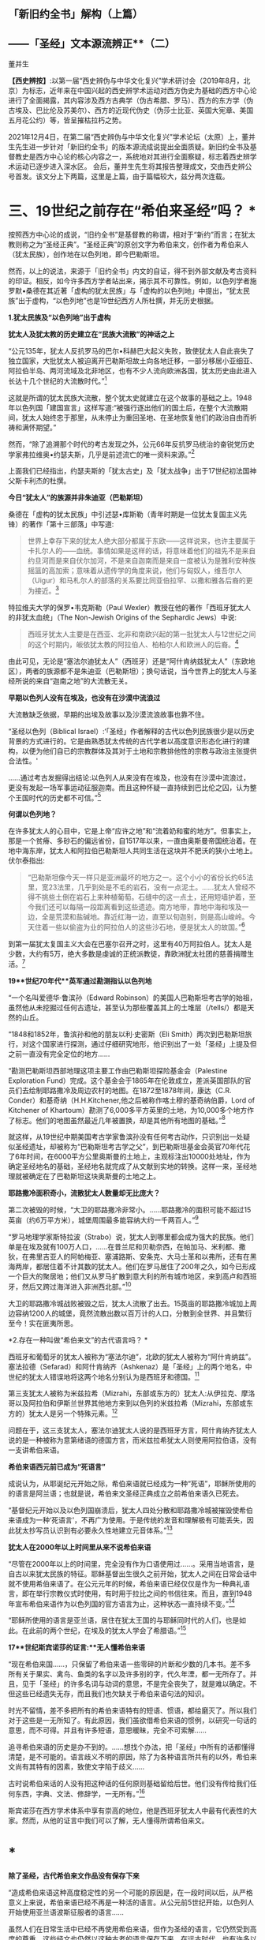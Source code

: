 ** *「新旧约全书」解构（上篇）*

** *------「圣经」文本源流辨正**（二）*

董并生 

*【西史辨按】*:以第一届“西史辨伪与中华文化复兴”学术研讨会（2019年8月，北京）为标志，近年来在中国兴起的西史辨学术运动对西方伪史为基础的西方中心论进行了全面揭露，其内容涉及西方古典学（伪古希腊、罗马）、西方的东方学（伪古埃及、巴比伦及苏美尔）、西方的近现代伪史（伪莎士比亚、英国大宪章、美国五月花公约）等，皆呈摧枯拉朽之势。

2021年12月4日，在第二届“西史辨伪与中华文化复兴”学术论坛（太原）上，董并生先生进一步针对「新旧约全书」的版本源流成说提出全面质疑。新旧约全书及基督教史是西方中心论的核心内容之一，系统地对其进行全面察疑，标志着西史辨学术运动已逐步进入深水区。
会后，董并生先生将其报告整理成文，交由西史辨公号首发。该文分上下两篇，这里是上篇，由于篇幅较大，兹分两次连载。  

*    *三、19世纪之前存在“希伯来圣经”吗？  **

按照西方中心论的成说，“旧约全书”是基督教的称谓，相对于“新约”而言；在犹太教则称之为“圣经正典”。“圣经正典”的原创文字为希伯来文，创作者为希伯来人（犹太民族），创作地在以色列地，即今巴勒斯坦。

然而，以上的说法，来源于「旧约全书」内文的自证，得不到外部文献及考古资料的印证。相反，如今许多西方学者站出来，揭示其不可靠性。例如，以色列学者施罗默•桑德在其近著「虚构的犹太民族」与「虚构的以色列地」中提出，“犹太民族”出于虚构，“以色列地”也是19世纪西方人所杜撰，并无历史根据。

*1.犹太民族及“以色列地”出于虚构*

*犹太人及犹太教的历史建立在“民族大流散”的神话之上*

“公元135年，犹太人反抗罗马的巴尔•科赫巴大起义失败，致使犹太人自此丧失了独立国家，大批犹太人被迫离开巴勒斯坦故土向各地迁移，一部分移居小亚细亚、阿拉伯半岛、两河流域及北非地区，也有不少人流向欧洲各国，犹太历史由此进入长达十几个世纪的大流散时代。”[93]

这就是所谓的犹太民族大流散，整个犹太史就建立在这个故事的基础之上。1948年以色列国「建国宣言」这样写道:“被强行逐出他们的国土后，在整个大流散期间，犹太人始终忠于那里，从未停止为重回圣地、在圣地恢复他们的政治自由而祈祷和满怀期望。”

然而，“除了追溯那个时代的考古发现之外，公元66年反抗罗马统治的奋锐党历史学家弗拉维奥•约瑟夫斯，几乎是前述流亡的唯一资料来源。”[94]

上面我们已经指出，约瑟夫斯的「犹太古史」及「犹太战争」出于17世纪初法国神父斯卡利杰的杜撰。

*今日“犹太人”的族源并非朱迪亚（巴勒斯坦）*

桑德在「虚构的犹太民族」中引述瑟•库斯勒（青年时期是一位犹太复国主义先锋）的著作「第十三部落」中写道:

#+begin_quote
世界上幸存下来的犹太人绝大部分都属于东欧------这样说来，也许主要属于卡扎尔人的------血统。事情如果是这样的话，将意味着他们的祖先不是来自约旦河而是来自伏尔加河，不是来自迦南而是来自一度被认为是雅利安种族摇篮的高加索；意味着从遗传学的角度来说，他们与匈奴人，维吾尔人（Uigur）和马札尔人的部落的关系要比同亚伯拉罕、以撒和雅各后裔的更为接近。[95]

#+end_quote

特拉维夫大学的保罗•韦克斯勒（Paul
Wexler）教授在他的著作「西班牙犹太人的非犹太血统」（The Non-Jewish
Origins of the Sephardic Jews）中说:

#+begin_quote
西班牙犹太人主要是在西亚、北非和南欧兴起的第一批犹太人与12世纪之间的这个时期内，皈依犹太教的阿拉伯人、柏柏尔人和欧洲人的后裔。[96]

#+end_quote

由此可见，无论是“塞法尔迪犹太人”（西班牙）还是“阿什肯纳兹犹太人”（东欧地区），两者的族源都不是朱迪亚（巴勒斯坦）；换句话说，当今世界上的犹太人与圣经所说的来自“迦南之地”的大流散无关。

*早期以色列人没有在埃及，也没有在沙漠中流浪过*

大流散缺乏依据，早期的出埃及故事以及沙漠流浪故事也靠不住。

“圣经以色列（Biblical
Israel）:‘「圣经」作者解释的古代以色列民族很少是以历史背景的方式进行的。它是由熟悉犹太传统的古代学者以高度意识形态化进行的建构，以便为他们自已的宗教群体及其对于土地和宗教排他性的宗教与政治主张提供合法性。'

......通过考古发掘得出结论:以色列人从来没有在埃及，也没有在沙漠中流浪过，更没有发起一场军事运动征服迦南。而且这种怀疑一直持续到巴比伦之囚，认为整个王国时代的历史都不可信。”[97]

*何谓以色列地？*

在许多犹太人的心目中，它是上帝“应许之地”和“流着奶和蜜的地方”。但事实上，那是一个贫瘠、多砂石的偏远省份，自1517年以来，一直由奥斯曼帝国统治着。在地中海东岸，犹太人和阿拉伯巴勒斯坦人共同生活在这块并不肥沃的狭小土地上。伏尔泰指出:

#+begin_quote
“巴勒斯坦像今天一样只是亚洲最坏的地方之一。这个小小的省份长约65法里，宽23法里，几乎到处是不毛的岩石，没有一点泥土。......犹太人曾经不得不挑些土倒在岩石上来种植葡萄。石缝中的这一点土，还用短墙护着，至今我们还可以每隔一段距离看到这些遗迹。南方地带，靠地中海和埃及一边，全是荒漠和盐碱地。靠近红海一边，直至以旬迦别，则是高山峻岭。今天住着一些以偷盗为业的阿拉伯人的这些沙石地，便是犹太人的故国。”[98]

#+end_quote

到第一届犹太复国主义大会在巴塞尔召开之时，这里有40万阿拉伯人。犹太人是少数，大约有5万，绝大多数是虔诚的正统派教徒，靠欧洲犹太社团的慈善捐赠生活。[99]

*19**世纪70年代**英军通过勘测指认以色列地*

“一个名叫爱德华·鲁滨孙（Edward
Robinson）的美国人巴勒斯坦考古学的始祖，虽然他从未挖掘过任何古遗址，甚至认为那些覆盖其上的土堆层（/tells/）都是天然的山丘。

“1848和1852年，鲁滨孙和他的朋友以利·史密斯（Eli
Smith）两次到巴勒斯坦旅行，对这个国家进行探测，通过仔细研究地形，他识别出了一处「圣经」上提及但之前一直没有完全定位的地方......

“勘测巴勒斯坦西部地理这项主要工作由巴勒斯坦探险基金会（Palestine
Exploration
Fund）完成。这个基金会于1865年在伦敦成立，差派英国部队的官员们去绘制耶路撒冷及周边农村的地图。在1872至1878年间，康达（C.R.
Conder）和基奇纳（H.H.Kitchener,他之后被称作喀土穆的基奇纳伯爵，Lord of
Kitchener of
Khartoum）勘测了6,000多平方英里的土地，为10,000多个地方作了标志。他们的地图虽然最近几年被置换，却是其他所有地图的基础。”[100]

就这样，从19世纪中期美国考古学家鲁滨孙没有任何考古动作，只识别出一处疑似圣经遗址，却被称为“巴勒斯坦考古学之父”，到巴勒斯坦基金会英官70年代花了6年时间，在6000平方公里奥斯曼的土地上，主观标注出10000处地址，作为确定圣经地名的基础，圣经地名就完成了从文献到实地的转换。这样一来，圣经地理就被确定在了巴勒斯坦这块奥斯曼的土地之上。

*耶路撒冷面积奇小，流散犹太人数量却无比庞大？*

第二次被毁的时候，“大卫的耶路撒冷非常小。......耶路撒冷的面积可能不超过15英亩（约6万平方米），城堡周围最多能容纳大约一千两百人。”[101]

“罗马地理学家斯特拉波（Strabo）说，犹太人到哪里都会成为强大的民族。他们单是在埃及就有100万人口，......在昔兰尼和贝勒奈西，在帕加马、米利都、撒狄，在弗里吉亚人的阿帕梅亚、塞浦路斯、安条克、大马士革和以弗所，还有在黑海两岸，都居住着不计其数的犹太人。他们在罗马居住了200年之久，如今已形成一个巨大的聚居地；他们又从罗马扩散到意大利的所有城市地区，来到高卢和西班牙，然后又跨过海洋进入非洲西北部。”[102]

大卫的耶路撒冷城战败被毁之后，犹太人流散了出去。15英亩的耶路撒冷城加上周边容纳1200人的城堡，竟然流散出数以百万计的人口，分散到全世界、并且繁衍至今！实在匪夷所思。

*2.存在一种叫做“希伯来文”的古代语言吗？  *

西班牙和葡萄牙的犹太人被称为“塞法尔迪”，北欧的犹太人被称为“阿什肯纳兹”。 塞法拉德（Sefarad）和阿什肯纳齐（Ashkenaz）是「圣经」上的两个地名，中世纪的犹太人错误地将这两个地名分别认为是西班牙和德国。[103]

第三支犹太人被称为米兹拉希（Mizrahi，东部或东方的）犹太人:从伊拉克、摩洛哥以及阿拉伯和伊斯兰世界其他地方来到以色列的米兹拉希（Mizrahi，东部或东方的）犹太人是另一个特殊元素。[104]

问题在于，这三支犹太人，塞法尔迪犹太人说的是西班牙方言，阿什肯纳齐犹太人说的是一种被称为意第绪语的德国方言，而米兹拉希犹太人则使用阿拉伯语，没有一支讲希伯来语。

*希伯来语西元前已成为“死语言”*

成说认为，从耶诞纪元开始之际，希伯来语就已经成为一种“死语”，耶稣所使用的的语言是阿兰语；也就是说，希伯来文圣经正典成立之前希伯来语久已死去。

“基督纪元开始以及以色列国崩溃后，犹太人四处分散和耶路撒冷城被摧毁使希伯来语成为一种‘死语言'，不再广为使用。于是传统的发音和理解极有可能丢失，因此犹太抄写员认识到有必要永久性地建立元音体系。”[105]

*犹太人在2000年以上时间里从来不说希伯来语*

“尽管在2000年以上的时间里，完全没有作为口语使用过......。采用当地语言，是自古以来犹太民族的特征。耶稣基督出生很久之前开始，犹太人之间在日常会话中就不使用希伯来语了。在公元元年的时候，希伯来语已经仅仅是作为一种典礼语言，即在举行宗教仪式时使用，有时用于拉比之间的书信往来。而且，直到1948年宣布希伯来语作为以色列国的官方语言为止，这种状态一直持续不变。”[106]

“耶稣所使用的语言是亚兰语，居住在犹太王国的与耶稣同时代的人们，也是如此。在此前的两个世纪，在埃及的犹太人学会了希腊语。”[107]

*17**世纪斯宾诺莎的证言:**无人懂希伯来语*

“现在希伯来国......，只保留了希伯来语一些零碎的片断和少数的几本书。差不多所有关于果实、禽鸟、鱼类的名字以及许多别的字，代久年湮，都一无所存了。并且，见于「圣经」的许多名词与动词的意思，不是完全丧失了，就是难以确定。不但这些已经遗失无存，而且我们也欠缺关于希伯来语句法的知识。

时光不留情，差不多把所有的希伯来语特有的短语、惯语，都给磨灭了。所以我们对于这些是一无所知了。有此原因，我们虽欲借希伯来语的惯例，以研究一句话的意思，而不可得。并且有许多短语，意思暖昧，完全不可索解......

追寻希伯来语的历史是办不到的。......想找个办法，把「圣经」中所有的话都懂得清楚，是不可能的。语言歧义不明的原因，除了为各种语言所共有的以外，希伯来文尚有其特有的因素，致使文字陷于歧义......

古时说希伯来话的人没有把这种话的任何原则基础留给后世。他们没有传给我们任何东西，字典、文法、修辞学，一无所有。”[108]

斯宾诺莎在西方学术体系中享有崇高的地位，他是西班牙犹太人中最有代表性的大家。然而，从他的证言中我们可以了解，无人懂得所谓希伯来文。

* *

*除了圣经，古代希伯来文作品没有保存下来*

“造成希伯来语这种高度稳定性的另一个可能的原因是，在一段时间以后，从严格意义上来说，希伯来语已经不再是一种活的语言。从公元前5世纪开始，以色列人开始使用亚兰语波斯征服者的语言......

虽然人们在日常生活中已经不再使用希伯来语，但作为圣经的语言，它仍然受到高度的尊重，这些经文也仍然以这种古老的语言保存下来。在远古时代，也有许多以希伯来语写成的非圣经著作，但都没有保存下来。除了一些石碑和城墙上的雕刻，以及古代硬币上的文字之外，旧约是现存唯一的希伯来语著作。”[109]

一种语言死了，其经典却被不断传抄下来，而且两千年不变？从拼音文字的历史实践来说是不可能的。例如，17世纪上半叶荷兰殖民者进入台湾之后，基督教新教来台传教，用罗马字母记录了当地的语言:

#+begin_quote
崇祯九年（1636）创办学校，收容土番学生，教以拉丁字即罗马字注音之番语教本。......据荷兰东印度公司报告，在荷兰据台后15年时，已有学生526人；4年后则超过600人，并有50番人，已可充任教师。番人学习“红毛字”后，于是一切契约、账册、函件，无不采用“红毛字”。日本人对此种文件颇知收集，并加以整理，以出现最多之地为新港，故名之曰“新港文书”。[110]

#+end_quote

然而，仅仅过了二百余年，其所使用拉丁字母所记述的本地文本就已经不知所云了。“咸丰十一年（1861），斯温海任台湾府英国副领事时，番社社长已不能读其所保存之罗马注音写本；且除少数老人外，已不解其固有语言。”[111]

由此可见，一种死了的语言，不可能仅仅依靠拼音字母不断抄写传承下去，所谓的希伯来语圣经亦然。

*3.耶稣会士在中国文献中寻找“失去的”希伯来圣经  *

*古希伯来语是拼音文字？还是象形文字？*

19世纪以来，学术界都说古希伯来文是类似于拉丁文的拼音文字，而且，与拉丁文一样希伯来文的字母也是22个；然而，在17世纪时，西方学者的见解是:古希伯来文是一种象形文字！

*早期多位西方学者的结论:古希伯来文是象形文字！*

希伯来文，即埃及象形图符，是在13-15世纪被希腊字母所取代的。[112]从「圣经」所反映的教会传统看，早期的「圣经」是用希伯来象形图符所写的原始神话。而其他的西方宗教文字和世俗文字则都是近世晚出。[113]

字母文字系统......出现于12-13世纪，甚至更晚，从而最终取代了象形文字系统（埃及---希伯来象形图符或宗教密语）。（the
alphabetic system of writing was introduced......the ⅩⅡⅩⅢ century, or
even later, It had eventually replaced the old hieroglyphic
system）。[114]

这个新出现的字母系统变成了著名的“希腊语言”，以区别于希伯来象形图符。我们相信，所谓的“古代”希腊语是相对最近的语言（文字），它形成于近代早期。[115]斯卡利杰等伪造者们把许多虚构的“古代文献”变成了希腊文。[116]

*象形文字的概念来源于传教士对汉字的理解*

“象形文字”的说法晚出。早期欧洲人所认知的“人类最早语言”的观念不是埃及语，更没有“埃及象形文字”的说法。“根据「圣经」（「创世纪」2:19-20），许多欧洲人相信上帝曾赋予亚当一种纯洁、准确和极为简单的语言。这种语言有各种不同的叫法，如lingua
Adamica、lingua humana和the Primitive
Language。人们认为，亚当的所有后代，也就是所有人类最初所说的就是这种语言。”[117] 

后来欧洲人伪造「希罗多德历史」，称埃及文字为“圣体文字”和“俗体文字”，也没有所谓“埃及象形文字”的说法。

“在写算的时候，希腊人是从左向右运笔，但埃及人则是从右向左运笔的；......他们使用两种完全不同的文字，一种叫做「圣体文字」，另一种叫做「俗体文字」。”[118] 

“象形文字”的概念，出现在耶稣会传教士将中国的汉字的信息系统的带到欧洲之后。

* *

*发明人:十七世纪欧洲“古文字学”大师------基歇尔*

欧洲没有古文字，却在十七世纪出了一位古文字学大师。这位大师就是基歇尔（Athanasius
Kircher,1601-1680），本来是来自罗马的一名耶稣会士，在学术史上以欧洲早期的“汉学家”知名，在十七世纪竭力推崇“古埃及象形文字”的正是这位“汉学家”。

当时流行的是古埃及“三重伟大”的赫尔墨斯神智论，没有人懂得“古埃及象形文字”，基歇尔在通过来华传教士接触中国文字的过程中，感悟到中国文字是“象形文字”，于是联想到无人能识的古埃及“图画文字”，提出了中国文字源于古埃及“图画文字”的学说。[119]

*基歇尔说:文字的发明者是伏羲*

“基歇尔将中国人发明语言的时间定在「创世纪」第6-9章中挪亚洪水之后的300年。基歇尔认为在这段时间里，挪亚的后代统治了全世界所有的地区（「创世纪」9:18和10:1-2）。根据基歇尔的观点，‘伏羲皇帝'是文字这项‘技艺'的发明人，他把文字教给他的后继者，这些后继者都是挪亚的后人。在这里基歇尔看到中国历史和「圣经」历史是吻合的。在对「创世纪」第10章的分析中，基歇尔提到了含（Ham）。

含是挪亚三个儿子之一，他从埃及将他的部落向东迁到波斯，然后又进入大夏（Bactria）。基歇尔认为‘大夏王琐罗亚斯特'（Zoroaster）就是含。含从大夏将移民团派往中国，基歇尔把中国看做地球的尽头，因为它代表了世界上最后一块适合居住的土地。

基歇尔说含有一个儿子名叫Nesraim，即麦西（Mizraim）（埃及），他有一个参谋叫三重伟大的墨丘利（Mercurius
Trismegistus）（即赫尔墨斯），基歇尔称此人为‘埃及象形文字的最早发明者'。”[120]

由上述内容可见，基歇尔将文字发明与传播排列如下:

伏羲→诺亚的后人（含）→麦西→墨丘利（赫尔墨斯）

*原初语言:古希伯来语还是汉语？*

教会认为存在一种原初语言（the Primitive
Language），这种语言是上帝直接赐予人类祖先亚当的一种极简洁、极清晰、极统一的语言，后因巴别塔发生语言变乱而消失。

“17世纪欧洲人对普遍语言的寻求源于对原初语言已经消失的假说。很多人认为消失的原初语言应该是古希伯来语，也有些人认为某种更具异域色彩的语言如汉语，和原初语言最为接近，因其年代极为古老。”[121]

*汉语（汉字）是亚当和夏娃传下来的“伊甸园语言”*

英国人约翰·韦布的文章*「中华帝国的语言是原初语言」*于1669年问世，约翰·韦布的欧洲中国观影响深远，他首次在语言文字上调和了中国与西方，并且按照圣经启示来诠释汉语的无比卓越性，那就是:汉语（汉字）是从亚当和夏娃那里传承下来的（原初纯正和普遍通感的“伊甸园语言”），并且成功地避开了“巴别塔之劫”；换言之，在上帝“打乱语言”的惩罚中，唯有汉语幸免于难，能够继续发扬其纯正禀赋------神性同理、神交古今。[122]

*18世纪的一种观点:汉语与希伯来语同根同源*

“1713年，一位旅居荷兰的法国学者马松（Philippe
Masson）出版了一部论述汉语的著作，题为「汉语评述------论汉语与希伯来语的关系」（Dissertation
critique sur la langue chinoise où 1'on fait voir autant que possible
les divers rapports de cette langue avec
1'hébraique）。作者认为，汉语与希伯来语有许多相似之处，由此推测，这两种语言可能同根同源。”[123]

*索隐派与索隐主义*

“索隐派”(Figurists)，是指在华耶稣会士中以白晋为首的力图从中国经典中发现「旧约」事迹与人物的派别，成员以法国人为主。

索隐主义是一种对中国古书的解释体系，其基本立场是基于「圣经」的世界观和人类历史观，即世界上所有现存人类都是大洪水以后诞生的诺亚（Noah）的子孙。

以此为标准，索隐派把中国历史上的“洪水”与圣经中描述的洪水联系起来，认为中国人是诺亚之长子闪（Shem）的后代，中国人长期以来保存着族长们的古老传统，并且更进一步将中国历史上古代皇帝和英雄们同耶稣基督救赎人类的“形象”和寓言相对应，甚至相信中国人的神话中可以找到撒旦（Satan）和亚当（Adam）的模型。[124]

*索隐主义的真正目的:从中国文献中寻找希伯来圣经*

传教士们搜寻上古经典不遗余力。来华传教士也是如此，他们到了中国为浩如烟海的古代文献所震撼，在这些传教士们的观念里，诺亚是人类的始祖，据此认为中国的这些古老文献一定是来源于诺亚，是从诺亚方舟中传出来的。于是，在耶稣会士中形成了一个索隐学派，一定要从中国文献中寻找出原始的圣经文献遗迹。

*中国古代史与「圣经」二者一体*

中国人的尧帝（Yao）明显为诺亚（Noé）。这种结论出自一系列的征兆。所有的汉文典籍确实都将尧描绘成一名非常神圣的虔诚人物。此外，正是在他执政期间，发生了诺亚洪水，这种事实曾给卫匡国留下了深刻印象:“我将毫无顾忌地说这位尧帝就是我们的伊阿诺斯（Janus），而许多人又把他视为诺亚”。所以，中国古代史与「圣经」二者原本为一体。[125]

*中国的“上帝”即摩西的上帝*

中国人确实从最古老的时代起就坚信世界有始，他们承认有一名被他们称为“上帝”的造物主，它不是一个专有名词而是神的称号。[126]

他们承认第一个人出自混沌。中国人有举行祭祀的习惯，相信存在着彼世的善恶报应。最后，他们还保留了对诺亚洪水的记忆。“所以，通过把这些真谛与摩西的记述相比较，便可以很容易地做出判断，即知道第一批中国人在相信由摩西奠定的最早起源问题上，是否与其他民族相一致。”现在已不仅是原则吻合，而且在事实上也统一。[127]

*伏羲就是「摩西五经」的亚当*

中国人的伏羲就是「摩西五经」中的亚当也不是不可能的，这也是中国人某些传说相当清楚地透露的情况。他们确实声称伏羲系由其父所生，而没有母亲。其母为大地或形成亚当本人的那种尘埃。当代也不会使这些事件变成不可能发生的现象。

如果伏羲就是亚当，那么神农就是该隐。其名字绝对没有差异，在该隐（Cain）和神（农，Xin，原文如此）之间具有一种密切的关系。此外，该隐也为农人。据说，人们也介绍过神农的同样事实，他发明了犁铧和其他农具，从而使他获名神农（神的农人）。该隐的儿子是以诺（Hanoch），该隐以其名命名他创建的第一座城市。神农的继承人是黄帝（Huangtius）。但Hanoch（以诺）和
Hoangti（黄帝）的名字彼此之间也如此近似，以至于使大家可以认为“黄帝”一名出自以诺。[128]

*傅圣泽:中国古典来自诺亚方舟*

傅圣泽接下了因反对索隐派而提出的一项挑战。这挑战是，即使犹太人和中国人的传统存在共同渊源，这渊源也在「旧约」所说的大洪水时期丢失了。

对此，傅圣泽反驳说，书籍随诺亚方舟幸免于难，所以古书随口头规诫一起被诺亚的子孙传播给地球上各个民族。然而再无其他民族比中国人保留有更多的遗迹，因为中国的文献中有着关于过去的珍贵遗存，隐藏于神性的谜语之下。[129]

*诺亚登上诺亚方舟携带「易经」*

对于白晋来说，要顺理成章地解说「易经」中的弥赛亚形象，其方法就是不把此书看成中国人的书籍，而看成是一部拥有犹太天主教传统的著作。但这样一部著作是如何进入中国的呢？这个问题并不难回答。每个天主教徒都知道，除了诺亚、他的妻子和三个儿子及儿媳外，人类曾在大洪水中灭亡。洪水退去以后，诺亚的后裔在地球上分布繁衍。其中一位叫闪，他是诺亚的大儿子，很可能来到了远东地区，并带来了古老的基督教传统，尤其是带来了以诺书的抄本。

这本书是当时诺亚登上诺亚方舟时随身携带的，书中描述了以诺从神那里了解了关于弥赛亚的情况，又在天使护佑下进行了天堂之旅。除了仔细研读「易经」、「书经」和「诗经」（后两部书和「易经」同样古老）之外，白晋还读了一些家的著作。他发现这些书的作者知道并景仰上帝，也知道圣三位一体、人类的堕落、弥赛亚和审判日。[130]

*儒家五经来自诺亚方舟，犹太所有著作出于中国典籍*

白晋神父认为诺亚搜集了以诺书，并带上了诺亚方舟，洪水退去后他用这些书来使众人皈依。犹太人的所有著作都是由这些书衍生出来的。

白晋神父认为以诺书恰恰就是中国的“五经”和编年史，是儒家和道家的经典，同时也是摩西和先知们著作的来源。中国著作和「圣经」之间唯一的差别就是字母和文字的差别，而它们蕴含的义理应该是相同的。[131]

综上所述，欧洲人所寻找的古希伯来文，从其性格（儒学经典）及字形（象形文字）上来说，无疑就是中文。

*索隐派代表作------「古今敬天鉴」*

*------中国古代学说和基督教教义完全相同*

白晋为“索隐派”重要人物，此处所举「古今敬天鉴」是体现其索隐思想的代表作。利玛窦开创了“合儒”、“补儒”的“适应化”传教方法，使用古儒经典诠释天主教教义；白晋则认为，古儒经典中本就含有天主教教义。

白晋在1715年的一封信中说“我的研究就是要向中国人证明，孔子的学说和他们的古代典籍中实际包含着几乎所有的、基本的基督教的教义。我有幸得以向中国皇帝说明这一点，那就是中国古代的学说和基督教的教义是完全相同的。”[132]

白晋的历史分期依赖汉籍。白晋推演出一个复杂的体系，认为世界历史可以分为三个“时代”或者“阶段”。即人类堕落之前的时代、人类堕落之后的时代和救世主出现后的时代，他在中国古典著作和汉字中发现了关于这三个时代存在的充分证据。[133]

*白晋致莱布尼茨的信件删掉了什么？*

“1768年，杜当（Ludovicus
Dutens）将白晋写给莱布尼茨的三封信出版时，删去了1701年11月4日那封信中的三段话。被删的内容中最重要的一个部分，......包含一些非常激进的索隐派观点。在被删去的这段中，白晋称中国古人知道神是造物主、一切自然事物的本源，也知道神秘的三位一体。此外，白晋还说，中国的古代书籍中有数不清的地方可以证实，他们还知道原罪、对反叛天使的惩罚、上古族长的长寿、人性因原罪而造成的堕落（即亚当的堕落）、大洪水、后来耶稣基督化身为人以及灵魂得救等事。总之，白晋说中国人对上帝有着非常完整的认识。

这些内容被删除，也许是杜当考虑到读者大众在1768年的反耶稣会情绪而对菜布尼茨书简作了调整，1768年距1773年耶稣会遭解散仅五年之隔。”[134]

删稿的原因实际上是因为欧洲人在接受了中国的儒学之后，生发了理性主义观念，大家知道了耶稣会士在中国文献中寻找希伯来神学的做法不靠谱、并且丢人现眼；不仅是顾虑到反耶稣会的情绪，过不了多久就是法国大革命的时代了。

*传教士来华发现了**“开封犹太人**”及希伯来语手稿？*

也许有人会说:中国古代不是也有犹太人及希伯来文摩西五经吗？

据说，17世纪初耶稣会会士来到中国，发现了中国系犹太人，感到十分好奇，记下了他们能够找到的、厚厚的资料......

[[./img/5-0.jpeg]]

/图片  最早发现开封犹太人的利玛窦[135]/

“巴黎耶稣会档案中有早期传教士从中国带回的丰富资料，其中......有在开封城里发现的希伯来语的手稿，这些是经过了800年与犹太世界全然隔绝的时光幸存下来的手稿。”[136]

“随最后一批耶稣会会士撤离中国，中国犹太人的记录就停止了。几乎可以肯定，自最后一位耶稣会传教士涉足那里的1723年至1850年间，没有任何欧洲人去过那里，这段时间里，那里的犹太人其犹太特征、对犹太宗教的了解几乎完全消失了。”[137]

如上引文所述，耶稣会士来华之前，没有听说过开封犹太人，以利玛窦为首的传教士发现了开封犹太人；当耶稣会士离开中国之后，也就没有开封犹太人的新发现了。换句话说，开封犹太人的历史遗迹只存在于传教士的视野之内？再有，在2000年以上的时间里，西方没有人懂得希伯来文，偏偏在中国的开封发现了大量希伯来文本？

*配合**“发现开封犹太人”**的论著及伪书*

配合传教士在中国发现犹太人，17世纪荷兰犹太人马纳沙赫·本·以色列在其所著「以色列的希望」著作中提出:中国犹太人即失踪的十个以色列部落。[138]

就连伏尔泰也相信耶稣会士所编伪书------*「孔子弟子与鲁公子对话录」*的内容:犹太十族于春秋时代之前进入中国，拥有犹太“五经”。

该书称:“鲁国公子虢对孔子弟子穀俶说:您知道在我们省里有大约两百家旧西奴[139]，他们从前居住在石地阿拉伯；他们和他们的祖先从来不相信有不死的灵魂；他们也有自己的五部经典，像我们有五经一样；我读过经典的译本；他们的法律当然跟其他各民族法律相似，命令他们孝敬父母，不可盗窃，不可说谎，不通奸，不杀人；但是这些法律却没有对他们谈到来世的赏罚。”[140]

中国人一眼就可以看出这是一部伪书，但伏尔泰却完全相信这部由耶稣会士编造的伪书，并将其收录在自己的著作、欧洲划时代的名著------「哲学辞典」之中......

*新教徒继续寻找开封犹太人------**“传承”**忽然断绝？*

“1850年，英国一个传教组织争取同开封的犹太人取得了联系，他们得到了50多本希伯来手稿。开封的犹太人请传教士帮助他们重新学会希伯来语，给他们送宗教读本。一份日期为1850年8月20日的申请信写道:‘过去的四五十年中，我们把我们的宗教传承了下来，但不完整。虽教规文献尚存，但无人能知其中一字。恰好幸存七旬年长老妪一位，记得其信仰之主旨。......我们这一地方的犹太教堂久缺祭司，大堂四壁已破败不堪。'”[141]

这里所谓“1850年的申请信”，显然是后来编造的故事，因为当时还没有希伯来语，希伯来文的诞生要等到19世纪末。

*陈垣**“开封犹太人”**研究的立论基础为三块犹太碑*

中国著名学者陈垣的著作「开封一赐乐业教考」（“一赐乐业”为以色列的音译），是中国最早系统地研究“开封犹太人”的开山之作。然而，该研究建立在由来华传教士所发现的三块犹太碑的基础之上。^{[142]}即明弘治二年（1489）重建清真寺记、正德七年（1512）尊崇道经寺记及清康熙二年碑记并碑阴题名，亦名重建清真寺记，为著名的“犹太教三碑”。换句话说，这三块石碑是开封犹太人历史性的唯一依据......

*潘光旦对开封犹太人的研究*

在陈垣之后，学术界所倚重的另一著作是潘光旦于1953年写的一篇文章。这篇文章中央民族学院曾于1953年6月油印流布，作为内部参考资料资料使用。1979年经叶笃义缩编成文，刊载于「中国社会科学」（1981年第3期）。1983年由北京大学出版社增加附录资料出版，书名为「中国境内犹太人的若干历史问题------开封的中国犹太人」。

该书以资料见长，附录长于正文。然而，仔细审读，其立论基础依然是犹太三碑，用中、西文资料的附会则远在陈垣的「开封一赐乐业教考」之上。

问题是，学术界过去从来没有人考察此三块碑的来历及真伪，它们是谁发现的以及如何被发现的？每一块碑文都有具体书写人，碑文内容得不到其它文献的印证，那么碑文内容的依据又是什么？

高寒（倚天立）先生两年前著文对此三碑的真实性提出质疑，原来它们都是出于传教士的伪造，于是所谓开封犹太人的历史基础成为问题。长期以来，学术界所倚重的陈垣所著「开封一赐乐业教考」及潘光旦文章的立论基础，原来建立于三块伪碑之上！其余洋洋洒洒所引文献与三块伪碑“相互印证”，大有穿凿附会之嫌。

*传教士来华寻找犹太人之目的------搜寻并编造摩西五经*

从上文考论中我们知道，所谓的希伯来文本的文献，实际上并不存在。当时人们对希伯来文的想象，是一种类似中文的象形文字，于是就到中国来寻找摩西五经的遗迹。由于中国儒学崇尚五经，于是耶稣会传教士也编造一个五经的名目，就是摩西五经，并非后来所述的什么希伯来圣经正典，正典的概念实际上更为晚近。因此出现“托拉”就是“摩西五经”之说。耶稣会士的“索隐派”，实际上正是在儒学的五经中搜寻原始犹太教文献遗迹的。这方面，高寒先生在“第二届西史辨伪与中华文明复兴学术论坛”（2021年12月）上做了很好的考论，我非常赞同。

17世纪以来，欧洲犹太人的智慧经商宝典为“塔木德”。塔木德“每一次的再誊抄即是一次再创作。这是这部‘开放性经典'的普遍现象。”[143]而犹太教的另一种经典“托拉”则一成不变。据说德国犹太人门德尔松在18世纪80年代将律法书------“托拉”从希伯来文翻译成德语，介绍给德国犹太人。所谓的托拉据说就是“摩西五经”，门德尔松的托拉译本取名为「和平之路」。

“1783年，这本题为「和平之路」的圣经译本一经刊出，立即引起了极大的关注，大大促进了犹太人尤其是青年人学习德语的积极性。......他的「圣经」译作......被认为是他一生最大的成就之一，欧洲知识界称他为‘犹太人的路德'”。[144]

阿巴・埃班也说:“门德尔松曾设想他的「托拉」译本将在犹太人的文化生活中悄悄地引起一场变革。这无疑是正确的。不久，德国犹太人就学会了德语并接受了德国文化------这是一项成就，这项成就在以后的年代里对德国文化，尤其是对犹太文化大有裨益。”[145]

由此可以知道，耶稣会士在中国搜寻、编造摩西五经的行动，导致在欧洲开始出现摩西五经的概念，经德国犹太人门德尔松之手，于18世纪80年代以托拉（摩西五经）译本------「和平之路」的书名，介绍到了欧洲。

*先有“塔木德”，后有“托拉”*

塞西尔・罗斯这样评价道:“随着他那本著名的「摩西五经」新版本的问世，一个崭新的时代开始了。这本书的正文是一部优美的德文译本，并且还附加了用纯粹希伯来文写成的现代评注，从而起到了一种珠联璧合的作用。正是由于他的这一成就，才使得到当时为止人们一直普遍使用的‘犹太德语'这种方言分化为各种各样的成分。这一伟大的译作开创了德国犹太人的乡土文学，从而在下一个世纪的整个过程中赢得了经典式的重要地位。其中的各种评注突破了过去曾一直禁锢着德国犹太人生活的「塔木德」研究的学术圈子，因而为现代希伯来文学提供了一种强大的发展动力。”[146]

如今，一般研究犹太史的著作，都将律法书“托拉”（摩西五经）的成书时代放在“塔木德”文本成书之前。然而，从18世纪德国犹太人门德尔松翻译「和平之路」的经纬来看，犹太人了解“托拉”的时间甚为晚近。在门德尔松之前的犹太人，并不知道所谓“托拉”（犹太圣经）的存在。

*犹太人开始读「圣经」是18、19世纪以后的事*

对于「希伯来圣经」，“在过去，犹太教信仰者往往不去探究它。但随着犹太启蒙运动的兴起，人数不断增多的有教养的个人开始从世俗的角度阅读「圣经」。

不过，......只有到了19世纪后半叶前民族主义犹太历史编纂学的出现，才赋予「圣经」在现代犹太国家兴起这幕戏剧中的主导作用。这部著作从搁放神学传单的架子上被转换成了历史部件，犹太民族主义的信徒们开始阅读它，好像它是历史过程和事件的可靠记述。更准确地说，它被提升到了神话与历史相混合的史学地位，代表着无可争辩的真理。它成为了世俗的不可触摸的圣洁中心，所有对人民和民族的思考必须自它开始。”[147]

*没有犹太圣经，犹太教信仰什么？*

据说12世纪西班牙犹太教大师迈蒙尼德制定了犹太教的十三条信仰纲领。

“到中世纪，许多犹太人与基督教、穆斯林生活在一起，为了与其他宗教相区分，犹太人有必要对自己的宗教进行教义上的表述。迈蒙尼德一直试图去回答这个问题，公元1160年，摩西·迈蒙尼德总结了自己对犹太教信仰的研究成果，提出了十三条信仰条款，即:

1.上帝之存在；

2.上帝是独一无二的；

3.上帝是无形无相的，不可比拟的；

4.上帝是永恒的；

5.上帝是唯一可崇拜的主；

6.先知向世人所传达的话语皆真实无误；

7.摩西是最伟大的先知；

8.「托拉」有神圣的起源，是上帝所传；

9.「托拉」是不可改变的，也不会被取代；

10.上帝洞察人的一切行为和思想；

11.相信上帝奖赏遵守律法的人而处罚践踏律法的人；

12.弥赛亚必将降临；

13.相信死后复生。

此后，大多数犹太人接受了摩西·迈蒙尼德提出的这些内容，视它们为犹太教最基本的信仰条款。迈蒙尼德死后，人们常这样称赞他:从摩西到摩西，他是最伟大的摩西。由于他的博学多才、深思远见，对犹太教发展做出了巨大的贡献，以至于人们只要一提起黄金时代，就立即会想起迈蒙尼德。”^{[148]}

迈蒙尼德的十三条信仰纲领，大概率也是出于后世伪托。此处虽然有“托拉”的字样，但未必是后来的摩西五经，如果犹太教的“托拉”就是摩西五经，耶稣会士就没有必要捏造开封犹太人的故事，并花几百年时间到中国去大力搜寻希伯来摩西五经文本了。

*4.希伯来语为立陶宛犹太人19世纪新造  *

19世纪末开始“复活”的希伯来语是字母文字；早期学者所想象的古希伯来文是象形文字，两者完全不同。

*22个希伯来字母说是19世纪的观点*

19世纪的观点认为，希伯来语它属于闪含语系闪米特语族的一个分支，没有元音字母，只有22个辅音字母，其文字从右往左书写。主要保留在基督教「圣经」、「死海古卷」和犹太教法典及文献之中。

[[./img/5-1.jpeg]]

/希伯来字母表[149]/

阿拉伯字母、腓尼基字母、希伯来字母都由22个字母构成，三者不可能各自独立发明。腓尼基字母出于后世捏造，这一点我们已有揭示；[150]希伯来字母则是19世纪以来的新说，三者中只有阿拉伯字母有真实的历史。

*希伯来语在形态上不如阿拉伯语古老*

丹麦著名语言学家裴特生说:“尚存的最古的语型，亚述利亚语和希伯来语，形貌上并不怎么古老和原始，而是经过很多发展和简化的（何况在19世纪初，只知道有希伯来一种语言）。因此，它们几乎还不如阿拉伯语形态的古老；虽然事实上阿拉伯语要年青得多。”[151]

意思是说，阿拉伯文伴随阿拉伯民族，是7世纪以后的产物，而古老的希伯来语的语法形态还没有阿拉伯语古老。换句话说，希伯来语的实际年龄小于阿拉伯语。裴特生是语言学上的大家，也是中国语言学家非常佩服的西方学者之一。裴特生对希伯来语的这个时代判断，非常具有参考价值。

*希伯来语语法以阿拉伯语语法为基础*

“应当指出，希伯来语语法，主要是以阿拉伯语语法为基础的。直到现在，希伯来语语法里的术语还是从阿拉伯语语法翻译过去的，而穆斯林西班牙是希伯来语语法的诞生地。哈优只•犹大•本•大卫（阿拉伯语叫做艾卜•宰克里亚•叶哈雅•伊本•达五德），是科学的希伯来语语法的鼻祖，曾在科尔多瓦享盛名，十一世纪初死在那里。”[152]

美国的阿拉伯研究专家菲利普•希提也抱有相同的观点，即希伯来语的语法以阿拉伯语语法为基础。然而，他认为西班牙是希伯来语法的诞生地，则有点牵强附会。因为西班牙犹太人所操语言为塞法尔迪语，是一种西班牙方言，并非古希伯来语。

*意第绪语:判别是否犹太人的标志*

意第绪语（Yiddish
language）又称依地语。阿什肯纳兹犹太人（中欧及东欧犹太人及其后裔）所操语言。用希伯来字母书写。19世纪，意第绪语成为世界通用地区最广的语言之一，大多数国家中犹太居民都使用这种语言。在近代欧洲判断一个人是不是犹太人有一个简单地方法，就看他是否使用意第绪语。

“侮蔑塞姆语的态度是18世纪末德国语言思想的一个特征。没过多久，这种侮蔑被扩展到针对整个塞姆人种。然而，作为差别化的标的，这些人自古以来就与德语有着极其深刻的关系------至少是双重关系。对于中欧、东欧的犹太人来说，在其词汇中来自希伯来语借语生根的高地德语方言、即意第绪语，长期以来作为区别是犹太人还是其他民族，从语音中就能判定的一个标记。”[153]

*意第绪语非常古老*

足够讽刺的是，19世纪发展最快，而且完全是自发性发展的犹太语言还是意第绪语。遗憾的是，*马斯基尔*们几乎不懂意第绪语，德语说写能力是他们进入启蒙状态的凭证。意第绪语不只是犯罪隐语，也不仅仅是不标准的德语。对虔信的犹太人而言，它是一种“临时”语言，因为这是（用犹太人的话来说）非神性、非历史的语言......

但是作为一种临时性语言来说，意第绪语是非常古老的语言，几乎和欧洲的一些语言一样具有悠久的历史。意第绪语最早在犹太人从法国和意大利向德语区的洛赛瑞及亚迁移之时，从德国的城市方言发展而来。古代意第绪语（1250-1500）显示了说德语的犹太人和说迦南语的斯拉夫犹太人之间最早的接触。[154]

*意第绪语简史*

1500-1700这两百年间出现的是中古意第绪语，越来越接近斯拉夫语，越来越方言化，最后到了18世纪发展成为现代意第绪语。

在1810-1860年这半个世纪里，在东欧离散犹太所生活的城市，随着意第绪语报刊杂志的纷纷涌现，和世俗意第绪语图书生意的繁荣，现代意第绪语的书面形式发生了彻底改变，语言学者和语法学家对其进行了梳理，到1908年它已经发展到相当成熟的程度，足以让倡议者在切尔诺夫策举行世界意第绪语大会了。随着东欧犹太人口的增长，使用意第绪语的人越来越多，到了20世纪30年代末，以意第绪语为母语的人达到了1100万左右。[155]

*民族语言形成时代:选择意第绪语还是希伯来语？*

在欧洲的民族主义时代，“现代语文学研究已经迎来曙光，欧洲各地学者专家都忙着编写语法书，将方言写成书面形式，并赋予它们语法和句法------芬兰语、匈牙利语、罗马尼亚语、爱尔兰语、巴斯克语、加泰隆语等都从地方方言提升到了‘现代语言'的地位。

*马斯基尔*希望希伯来语也经历这样一个过程。当然从逻辑上讲，他们应该选择的是意第绪语，这是犹太人实际在使用的语言，但是马斯基尔却厌恶意第绪语，认为它不过是非标准的德语，代表了隔离区和抱残守缺的犹太教中最令他们反感的一切:贫穷、无知、迷信、邪恶。他们说，只有警察才认真地研究意第绪语，因为他们需要知道小偷的黑话。”[156]

*希伯来语之父------本-耶胡达------发明希伯来语*

复活希伯来语是犹太复国主义运动早期另一个革命运动。埃利泽·帕尔曼（后来改名为埃利泽·本-耶胡达，意思是“犹大之子埃利泽”）就是现代希伯来语之父。由于本-耶胡达的努力，希伯来语这个犹太人最早用来定义自己身份的圣经语言也得到复活。[157]

本-耶胡达出身于正统犹太教家庭，后来发现自己对世俗的犹太复国主义更感兴趣。他曾经在巴黎大学学习，在那里见证了法语对法国民族主义产生的深远影响，他认为犹太民族主义也需要自己的语言。

1880年，他在给未来妻子底波拉的信中写道:“我已决定......为了拥有我们自己的土地，过上自己的政治生活，我们需要共同的语言，这就是希伯来语。但我们不需要拉比和犹太学者所使用的希伯来语，而必须创造出能够在日常生活中使用的现代希伯来语。”[158]

*本-耶胡达，又译本·犹大*

艾利泽·本·犹大同样主张犹太人要从传统宗教向世俗的文化锡安主义转变。他于1856年出生于立陶宛的卢斯基，来自一个哈西德派的家庭。在巴尔干半岛民族追求独立的影响下，本·犹大积极投身于为犹太民族建立民族国家的运动之中。

1879年他发表了文集「晨祷」，在其中一篇名为「急迫的问题」的文章中他表示，新的犹太国家应当成为犹太人的宗教和民族中心。他本人也身体力行其理念，并于1881年迁居巴勒斯坦。

他告诉他的妻子，从现在起他将主要说希伯来语。他的家庭也由此成了第一个以希伯来语为日常用语的家庭。他最重要的作品是出版了希伯来语词典，这对复兴希伯来语起到了关键作用，第一卷词典于1910年出版，1922年他去世之后，他的儿子又继续将其所写的词典草稿陆续出版。[159]

*第一座说希伯来语的城市------特拉维夫*

1909年，特拉维夫诞生。“特拉维夫”是赫茨尔乌托邦小说「新故土」的希伯来语翻译。对这个几十年后将成为世界级城市的郊区，人们一开始就没有打算把它建成“农庄，而是......一座城市，效仿了许多他们熟悉的欧洲城市。有人想把它建成巴勒斯坦的敖德萨，还有人想把它建成地中海边的维也纳”。人们希望特拉维夫成为犹太复国主义高雅文化的沃土，比亚利克和当时许多著名的作家都选择在这里安家。

复活希伯来语的计划也在这里奏效，“到1930年，市政学校中有超过1.3万名儿童能说希伯来语”，特拉维夫最终成了“第一座说希伯来语的城市”，现在听起来平淡无奇。但任何地方的任何一座城市能够成为“说希伯来语的城市”，其实都是有时激进的犹太复国主义革命的副产品，也是第二次阿利亚中充满理想主义热情的移民的功劳。[160]

*人造希伯来语------语言大杂烩*

本-耶胡达认为创造的所谓希伯来语，实际上是一种语言大杂烩。

以色列学者施罗默・桑德指出:“在俄罗斯帝国企图用现代语言改编「圣经」选段和祷告词之后，犹太复国主义的语言学家就开始创造一种新语言，其主要词汇的确是从「圣经」书中吸取，但其文字是阿拉米文和亚述闪语（也即源自「密西拿」律法，而不是希伯来语），再加上以意第绪语和斯拉夫语（根本不是「圣经」中的语言）为主的句法结构。今天，这种语言被不恰当地称作“希伯来语”（我本人不愿使用这个称谓，却没有其他选择），根据先锋派语言学家的观点，把它叫作‘以色列语'似乎更恰当一些。”[161]

*马斯基尔用德语单词编造希伯来语「圣经」*

另一位倡导希伯来语的先驱的德国学者马斯基尔，用德语单词创作了希伯来语圣经。

“马斯基尔让希伯来语复活了。可是用希伯来语来写什么呢？他并没有概念。他们最大的工程就是把德语单词写成希伯来文，出了一部语言混杂的「圣经」。效果倒是不错。许许多多的犹太人，尤其是老一代没有上过世俗学校的犹太人，利用这部「圣经」来学习书面德语。但是这产生了适得其反的效果，希伯来语没有用得更多，而是更少了。犹太人掌握了德语，就掌握了世俗文化，他们对希伯来语的兴趣自然减少或者干脆消失；许多人甚至连犹太教也不要了。即使没有放弃信仰的，也发现希伯来语用处不大，因为礼拜和祈祷书都开始使用本国语言了。”[162]

德国学者在19世纪末期之后开始用德语编造圣经，说明在此之前希伯来语圣经并不存在，如果存在希伯来语圣经的话，就完全没有必要新造、画蛇添足。

*5.希伯来文抄本及死海古卷均不靠谱  *

*希伯来文**“马索拉抄本”**来历不明*

据说，现存最早的希伯来圣经文本是耶诞895年由巴勒斯坦卡拉派社团成员的抄本，这份手稿今天可以在开罗卡拉派会堂中找到。[163]该抄本被称为“开罗先知书抄本”（Cairo
Codex of the
Prophetas），除此之外，还有完成于大约925年的“阿勒坡抄本”。这两种抄本都属于“马索拉抄本”。[164]当代圣经学者马克·R.诺顿（Mark
R.Norton）写道:

#+begin_quote
大部分中世纪的旧约抄本显示了希伯来文本的相当标准化的形式。这一标准化体现了被称为马索拉学者（500-900年）的中世纪抄写员的工作；作为他们劳动成果的文本被称为马索拉抄本。......因为马索拉抄本直到公元500年以后才固定下来，之前几个世纪中有关其发展的诸多问题依然悬而未决。因此旧约文本批判的主要任务便是比较早期证据以便发现马索拉抄本是如何形成的，以及它和早期希伯来圣经的证据有何关系......[165]

#+end_quote

从这里我们可以看到，圣经文本批判学者虽然对马索拉抄本的其来源持批评态度，却对文本本身并无怀疑。

*马索拉抄本为现代希伯来圣经的基础？*

马克·R.诺顿说:“马索拉抄本......这一希伯来圣经抄本是现存最完整的圣经抄本。它形成了现代希伯来圣经的基础，而且是旧约文本研究中所有对比参照的原型。”[166]

这种观点是19世纪以来形成的“定论”，代表了典型的西方中心论圣经文本观。马索拉抄本前2000年没有来历，后1000年缺乏传承，中间版本可信性低，孤证不立。所谓的马索拉抄本实际上是19世纪之后的伪造品。9世纪欧洲没有纸张，如何能有纸张抄本？纸张传入阿拉伯，也没有见什么完整的纸张文本被发现。虽说纸寿千年，但那必须是上等高级绢纸，且有严格保存条件，在中国有发现，也是文献片段，鲜有完整文本。如果是羊皮卷抄本，在羊皮纸上的美国独立宣言原件，存世才两百余年，已经严重漫漶不清，怎可能有上千年的羊皮卷存世？如果存在马索拉抄本，何必在19世纪末采用德语中的概念编造希伯来语词汇，用于重新创作希伯来语圣经？

*「旧约」希伯来文本历史，学者们并无证据*

“旧约和新约文本批判者承担相似的任务并面临相似的障碍。他们都力求利用有限的、被不同程度地毁坏的资源发现假设的‘原始'文本。但相对于新约文本批判者，旧约文本批判者面临的是一个更为复杂的文本历史。

新约主要是在公元1世纪写成，而完整的新约抄本仅在几百年后就出现了。然而，旧约的写作是历经一千年的时间才完成的，其中最古老的部分可以追溯到公元前12世纪甚至更早。更为雪上加霜的是，已知最早的旧约希伯来抄本都是中世纪的，这一点直到最近才有所突破。这样，学者们几乎没有证据来知晓旧约文本从古代到中世纪这两千多年的发展历史。”[167]

原来国际学术界并无希伯来圣经文本的确切依据！这里所谓的“最近才有所突破”，指的是1947年发现的所谓“死海古卷”。而死海古卷实际上是为了配合以色列建国而伪造出来的文本碎片。[168]

*“死海古卷”发现的时间可疑*

“没有人能完全肯定古卷最早发现于何时，但是，1947年被指定为正式的发现年。”[169]

无巧不成书，1947年11月29日，联合国通过以巴分治决议的当天，希伯来大学教授以利亚撒·苏克尼克（Eleazar
Sukenik,1889-1953）秘密来到伯利恒，当时一位古董商正在售卖“死海古卷”。[170]

发现死海古卷的时间，恰巧是以色列建国的前一年。在死海古卷发现之前，所有能够说明犹太教圣经历史文献的抄本，都在阿拉伯语文兴起之后，并且纸张在阿拉伯势力范围内已经开始传播。如果没有考古学的证据，如何可以说明犹太教早于伊斯兰教呢？不能说明这一点，以色列立国也就没有历史根据。因此，在以色列建国之前找出考古证据势在必行。

*发现过程可疑*

约翰·特莱沃（John
Trever，1915-2006）是最初看到死海古卷的学者之一。1948年，有人把古卷的文本带给他，他随即拍照，并写了一部考察详尽、记录完整的历史，来讲述最初在昆兰发现的古卷。他所写的报告大部分是基于自己的经验和记录。根据他的记载，1947年冬天或春天（可能是1946年底，因为贝都因人自己是这样讲的），三个贝都因牧羊人走到了死海的西北边叫作“昆兰”的地方。当时这里还在巴勒斯坦的英国托管当局的管辖范围内。这些牧羊人彼此是亲戚，都属于塔阿米莱（Ta'amireh）部落。当时他们正在放牧羊群。其中一个人名叫朱玛·穆罕默德·卡里尔（Jum'a
Muhammad
Khalil），生平最喜欢洞穴探险。他闲来无事，为了消遣，就向昆兰平原西边山崖的一个洞穴扔石头。一块石头飞入了洞口，里面传出打碎东西的声音。当时他们三个人并没有进去看看是什么碎裂了。两天后，其中一个叫穆罕默德·艾德-吉卜(Muhammad
ed-Dhib，真名是穆罕默德·阿赫迈德·艾尔-哈迈德 Muhammad
Ahmedel-Hamed）的牧羊人在同伴醒来之前就早早起床，找到洞穴并费力钻了进去。他在里面发现了十个罐子，每个大概两英尺高。让他很懊恼的是，十个罐子里面有八个是空的，只有两个罐子里有东西。一个装满了泥土，另一个装了三份卷子。其中两份卷子缠着麻布。后来这些书卷被确定为「圣经」的「以赛亚书」手抄本、“规训手册”（Manual
of
Dicipline，它为社团定下规章，后来就被称为“社团规章”）以及对「哈巴谷书」预言的诠释。后来，这个贝都因人又发现了四份卷子:“诗篇”或曰“圣诗集录”（被称为“感恩圣诗”或“圣诗卷子”，希伯来语Hodayot）、另一份不全的「以赛亚书」抄本、“战争卷子”或曰“战争规章”（这是一份末世论文本，描述“光明之子”与“黑暗之子”的决战）和「创世记」外典（即「创世记」衍生出来的故事）。[171]

另一说，发现者是一名阿拉伯牧童。“1947年春，一个名叫穆罕默德•伊尔迪伯的阿拉伯牧童在巴勒斯坦死海的西北岸山谷里寻找迷失的羊，走到一个名叫库兰的山谷里，他把石头扔进陡崖峭壁间的一个山洞，听到的是陶瓮被击碎的响声，惊奇之余，约了其他牧童进到洞里，从中发现许多陶罐的碎片和一些完整无缺的陶瓮。掀开翁盖冒出一股强烈的臭味，发现瓮内装着若干用布卷着、又用皮带捆起来的羊皮卷和蒲草（亦称纸草）的文件。”[172]

就这样，“20世纪最伟大的考古发现”被一位阿拉伯牧童发现了！      

*牧羊人→古董商→都主教→美国学院*

*“发现”古卷，“单线”联系*

1947年3月，这些卷子被带给一位名叫堪多（Kando）的古董商人，他的真名是卡里尔·伊斯坎达尔·沙欣（Khalil
Iskandar
Shahin，约1910-1993）。堪多是智利严正教教会的教友。他联系了另外一位名叫乔治·以赛亚（George
Isaiah）的教友。然后，乔治·以赛亚跟耶路撒冷的圣·马可修道院的都主教（大主教）阿塔那修·耶书亚·撒母耳（Athanasius
Yeshua
Samuel，1907-1995）谈及此事。后来都主教买了四卷，希伯来大学教授以利亚撒·苏克尼克买了三卷。1948年2月，都主教联系了耶路撒冷美国东方研究学院。[173]

从阿拉伯牧童“发现”死海古卷，到美国东方研究学院权威认可，整个过程“单线”联系、严密无比，不仅没有古卷的一丝损耗，而且没有信息外漏！

*美国东方研究学院发表声明，为以色列建国造势*

1948年4月11日，美国东方研究学院总联在位于康涅狄格州纽黑文市的办公室发表了一份声明，从时间上来看，显然是为了配合以色列建国（1948年5月14日）而造势。

“这份声明上标注的日期是纽约时间。我们可以在1948年4月12日伦敦的「伦敦时报」（/The
Times/）上看到声明的内容:       

#+begin_quote
昨日，耶鲁大学宣布在巴勒斯坦发现了已知最早的「以赛亚书」手抄本。手抄本是在耶路撒冷的圣·马可叙利亚修道院发现的，材质形式为羊皮纸卷子，时代勘定为公元前一世纪。最近，耶路撒冷的美国东方研究学院已经确认了古卷的身份......

#+end_quote

这场新闻发布会比较耐人寻味。首先，它只字未提洞穴的事，也没说洞穴可能在什么地方。读者会被误导，以为古卷是在圣·马可修道院发现的。其次，在特莱沃和奥尔布莱特做出的古文字学分析或曰文字分析之后，「以赛亚书」卷子的年代已经被充分勘定了，完全可以公开。第三，其中一份文本已经被命名为“规训手册”了。第四，后来有些神父在古卷研究中起到了非常重要的作用，比如德·沃尔（R.de
Vaux）。因此，在人们的印象中，是这些神父提出了“手册属于某一教派或修道会”的观点。但实际上，这一观点是美国学者提出的。第五，当时人们已经做出了“古卷属于爱色尼人”的推断。还有，最后发现的一份古卷（现在被称为「创世记」外典）情况非常糟糕，打都打不开，身份更是无从判定。”^{[174]}

*官方报道，误导大众*

4月26日，苏克尼克发布了一份声明，宣称他自己也购买到了这样的古卷。后来他说，美国的新闻发布会提供的信息非常不准确，因此，他认为有必要在报纸上发表一份声明，把事情说清楚。当时耶路撒冷的消息非常不灵通，“苏克尼克手里也有出自洞穴的古卷”这件事情不仅外面的世界不知道，就连美国学院的学者也不知道。最初那次新闻发布会的撰稿人是米拉尔·巴罗斯，但是他所写的报道和最终印刷出来的不一样。他后来回忆道: 

#+begin_quote
很不幸，递交给出版社的版本中出现了错误。我原本写的是“叙利亚正教的圣·马可修道院得到了这些古卷”。但是，在美国的新闻发布会发表声明的时候，却报道说:“这些古卷在耶路撒冷的叙利亚正教圣·马可修道院图书馆里保存了几个世纪”。这句话究竟是谁加进去的，我也不知道。^{[175]}

#+end_quote

*研究尚未开始，已经先有结论*

1948年4月间，奥尔布莱特已经知晓了美国学院的四份文本，以及苏克尼克的几份文本（他原以为至少有八份手抄本）。他在美国东方研究学院总联的简报[176]上公开了自己的发现。紧接着，他还说了一段预言般的话:“我们可以很容易地预料，这一新的发现会对两约之间时期的研究产生一场变革，很快就会使现在的‘「新约」背景指南'以及‘「旧约」文本批判和诠释'全部过时。”^{[177]}

*所发现资料的公布方式可疑*

1852年8月，美国学院派遣的调查小组发现了第4号洞。“还有约55%的资料，大部分是1952年在第4号洞穴出土，据估计至少有15000块碎片，经辨认拼合，排列拍照保存在620块底版上，可复原为520种抄件。其中仅有98种已经公开。其余80%以上的原始资料被垄断掌握在一个‘八人小组'手中，其所有权属于以色列政府的文物管理部。这八位专家四十年来把持这批珍贵文物，不让其他专家学者问津，连看一眼都不许。很可能这个小组几十年来已对这批文物作了慎重而缓慢的研究。但为了保持他们的学术权威和独霸最后的发言权，迟迟不肯将资料和研究结果公布，引起了全世界许多学者的不满。四十年来考古学者为了争取得到对这批文物的研究权，曾打了不少笔墨官司，以至到最近还是一桩‘未了公案'，被称为‘当代学术界最大的丑闻'。”[178]

*公布的版本可疑*

“90年代早期，那场针对4号洞材料的争夺战至少包括两起法律上和学术上的小规模附属冲突，该冲突与当时尚未出版的死海古卷的抄本和翻译产权有关。其中，擅自出版文本名为4QMMT（MMT代表希伯来语/miqsat
ma‘aseh
ha-torah/即‘某些托拉律令'）的抄本引发的冲突更是搞得沸沸扬扬。为了把剩余的古卷从一小撮学者的学术控制中解放出来，1991年，圣经考古学会发表了题为「死海古卷摹本:备有导论和索引」的两卷相册，作者为罗伯特•H.埃斯曼和詹姆士•M.罗宾逊。卷首是赫谢尔•尚克斯题写的「前言」，其中包含一个MMT合成本工作副本的抄本。”[179]

“这一合成本是通过对该古卷6份抄本进行编辑而形成的其假定原始文本的复原。编辑过程是伊丽莎•齐幕隆（Elisha
Qimron）和约翰•斯特拉格内尔通力合作的过程。”[180]

没有原本照片。只有摹本、抄本，又是假定原始文本的复原......

*美国国家地理报道:圣经博物馆的死海古卷全部为赝品*

2022年3月，MICHAEL
GRESHKO在「美国国家地理」杂志发表了题为「举世震惊！圣经博物馆的死海古卷全部为赝品」的文章称，一项新的科学调查证实，圣经博物馆收藏了16份传说中的死海古卷碎片，包括「创世纪」中的一段，全部16份碎片都为现代伪造品。

在华盛顿特区的圣经博物馆四楼，大规模常设展讲述了古老的经文如何成为了世界上最受欢迎的书籍。展览的中心是一座笼罩在暖光中的密室，里面陈列着博物馆最珍贵的藏品:死海古卷的碎片，其中有现存最古老的「希伯来圣经」副本。

但现实是残酷的，如今圣经博物馆证实，这些碎片的真实性存在问题。2022年3月13日，由这家博物馆资助的独立研究员宣布，博物馆收藏的全部16份碎片都是现代赝品，外界收藏家、博物馆创始人和世界的一些顶尖圣经学者都受到了蒙骗。

2019年2月，圣经博物馆联系了Loll和她的公司“洞察艺术欺诈”（Art Fraud
Insights），并委托她对所有16份碎片进行彻底的物理和化学调查。2019年11月，研究报告定稿，研究员意见一致:所有16份碎片全部为现代赝品。

艺术科学分析总裁Jennifer
Mass负责的检测显示，伪造者曾将碎片浸泡在琥珀色的混合物中，很可能是动物皮胶。这种处理不仅能让皮革变得稳定，表面平滑，适合文字书写，还可以模仿真正的死海古卷的标志性特征:仿佛被胶泡过似的。

科学家在显微镜下仔细观察后发现，有人在本身就很古老的皮革上写下文字，制作了这些碎片。在很多碎片中，裂缝里有闪亮的墨滴，墨水流到了撕边，十分可疑，在皮革是还是新的时候，不可能出现这些现象。在另一些碎片中，伪造者的笔画清晰地落在古老的皮革粗糙的矿物外壳上。

在一份200多页的报告中，由艺术欺诈调查员Colette
Loll带领的研究团队指出，虽然这些碎片是用古代皮革制成的，但绘制的墨水却来自现代，并被修改成真正的死海古卷的样子。Loll说:“制作这些碎片的人是在蓄意欺骗。”[181]

*过去支持这些碎片是真品的顶级专家也被迫认账*

Noah和Sharpe都表示，顶尖学者都支持这些碎片是真品。Sharpe的前商业伙伴Nat
Des Marais提供的记录显示，James
Charlesworth帮助证实了「创世纪」碎片的真实性。Charlesworth于2019年从普林斯顿神学院退休。

“它们怎么可能是假的？怎么可能是欺诈呢？”Noah说:“事情的经过就是这样。这是怎么发生的？这些世界级专家怎么会弄错这一点？”

在邮件中，Charlesworth指出，他曾向其他学者描述过这份碎片。他称，它可能是真品，但与昆兰地区发现的死海古卷的时间和地点不一样。但再次看到碎片的照片后，他表示了怀疑。“笔迹让我很苦恼，看上去有疑点，”他说。[182]

*圣经博物馆自爆家丑，丢车保帅*

这份报告还将导致学术界重新评估「博物馆藏品」中的死海古卷碎片。这本书出版于2016年，向学术界介绍了这些碎片的情况。顶尖圣经学者、这本书的主编之一Emanuel
Tov为「国家地理」审阅了这份新报告，并发表了以下声明:

#+begin_quote
“我不会说圣经博物馆没有假的碎片，但在我看来，它们全都为赝品这一点，还未得到彻底证实。这种怀疑源于这样一个事实:我们尚未对毫无争议的死海古卷手稿进行类似的检测，没有比较的基线，包括来自犹大沙漠遗址的碎片，它们比昆兰地区的更晚一些。这份报告希望告诉我们这一点:在证明什么是标准的（碎片）之前，异常的比比皆是。”

#+end_quote

在上述「美国国家地理」杂志的文章中，虽然揭露了“圣经博物馆的死海古卷全部为赝品”，然而，对早期“发现”的死海古卷残卷并无提出质疑:

#+begin_quote
“新发现并没有质疑10万份真正的死海古卷碎片，其中大部分被存放在耶路撒冷以色列博物馆的‘圣书之龛'。然而报告对‘2002年之后'的死海古卷碎片提出了严重质疑，这组约70份圣经文本片段在21世纪初进入古董市场。早在这份新报告出来之前，一些学者就认为，2002年之后的大部分碎片都是现代仿品。”[183]

#+end_quote

这篇华盛顿圣经博物馆自曝家丑的调查文章，意在丢车保帅。如果允许以同样的科技手段、同样的怀疑精神对20世纪40-50年代所发现的死海古卷施展鉴定，辨别真伪并非难事；然而，其所公布的资料只有照片没有实物，残卷的内容只有模本、没有真迹，实际上是有意回避问题。

*死海古卷内容可疑*

*死海古卷发现了犹太教圣经全部篇目内容*

“死海古卷的首次发现意义重大，这促使考古学家和贝都因人继续寻找更多的抄本。......几百个岩洞被挖掘，至今已有11个岩洞发现了宝藏，近600件手稿被发现，其中约200件是关于圣经的资料。残篇的数量达到5万至6万件，其中大约85%是兽皮的，其余15%是纸草的。正是由于手稿写在了兽皮上，才使其得以保存下来。

第二重要的岩洞或许是四号岩洞（4Q），洞中存有400份不同手稿的40000件残篇，其中100份是有关圣经的材料。除「以斯贴记」之外的所有旧约书卷都被发现了。”[184]

死海古卷的这个四号岩洞太重要了，为什么呢？因为这个洞穴“发现”的“古卷”提供了古老圣经版本的唯一证据。也正因此，不小心露出了马脚。

*唯一证据就是“孤证”，“孤证不立”是考据学原则*

圣经学者马克·R.诺顿认为:“除了死海古卷，几乎再也无法找到用希伯来语写成的能够见证希伯来旧约的古老证据了......

死海古卷中最有代表性的旧约书卷是「创世记」、「出埃及记」、「申命记」和「诗篇」）和「以赛亚书」，最古老的文本是「出埃及记」残篇，时间可以追溯到公元前250年，「以赛亚书」卷轴的时间是公元前100年。这些古老的证据只是更加确认了马索拉抄本的准确性，也证实了犹太抄写员是如何小心谨慎地处理圣经的。除了几处拼写和语法的不同外，死海古卷和马索拉抄本几乎完全相同！”[185]

诺顿想说的是:犹太人抄写圣经非常严谨，几百年如一日不断地将希伯来语圣经忠实地传抄下去。然而，正是在此处暴露了死海古卷与马索拉抄本两不靠普。

公元前250年的「出埃及记」残篇，公元前100年的「以赛亚书」等死海古卷，竟然与一千多年之后、西元后10世纪的“马索拉抄本”完全相同，这种情况从版本校勘学的常识来说，绝不可能存在。不仅一种死去上千年的语言如此，即使是活着的汉字文献，在千年的流传过程中，也存在非常多的篇目问题、校勘问题、字体问题、语言演变问题，抄写过程中的笔误、改篡等问题，这样才正常，没有问题就是最大的问题。

用一种死了的文字不断传抄一部抄写者自己也不懂的典籍，坚持千年不变，不仅绝无可能，实际上恰恰说明了杜撰死海古卷的目的，只是为了证明稍早杜撰的马索拉文本圣经具有“真实性”！

从文本内容上来说，马索拉抄本实际上与武加大拉丁文本及七十士希腊文文本只是拼写时所采用的拼音符号不同，实质上并无太大出入。

综上所述，世界上并不存在一种叫做希伯来文的文字，也没有用这种文字写出来的希伯来文圣经流传下来。在1848年以色列立国之前，世界上存在三支犹太人，一支是西班牙犹太人，一支是东欧犹太人，另一支是阿拉伯犹太人。这三支犹太人分别讲的语言是:西班牙犹太语（拉地诺语）、德国犹太语（意第绪语）以及阿拉伯语。没有任何民族讲所谓的希伯来语。

17世纪荷兰有一位犹太人，他就是大名鼎鼎的斯宾诺莎，来自西班牙犹太系。他写作使用的是拉丁文，他说希伯来语没有传下来，没有一部字典、也没有任何语法书供我们参考。因此，当时的世界上没有人懂希伯来文。斯宾诺莎在「神学政治论」中引述「圣经」的方法，显然出于后世伪造。意大利当代著名史学家莫米利亚诺指出:“斯宾诺莎和历史研究的关系是后来发展出来的，这连他自己恐怕都会感到吃惊。”[186]

17世纪耶稣会士来到中国，为浩如烟海的古代文献所震撼。当时，在欧洲传教士想象中，希伯来文是一种象形文字；见说中国儒学有五经，于是他们就在中国寻找希伯来象形文字的摩西五经。在这些传教士们的观念里，诺亚是人类的始祖，据此认为中国的这些古老文献一定是来源于诺亚，是从诺亚方舟中传出来的。他们从中文典籍中搜寻上帝存在的遗迹，后来“索隐派”集其大成，编造出大量援儒入耶的基督教文献。

犹太人并非来自耶路撒冷“大离散”；东欧犹太人使用地是一种德语方言------意第绪语。19世纪末以后出现的希伯来文是一种新编造出来的人造语言，字母模仿拉丁文，语法袭用阿拉伯语，词汇大量引自德语。希伯来文圣经原典系用德语词汇生造单词新编出炉。

*上篇之结论  *

作为「圣经」文本源流主干的“七十士希腊文译本”、武加大拉丁文译本及「希伯来圣经」（正典）抄本均不可靠。那么，由这些主干文本蔓延派生出来、林林总总各种语言的其他圣经译本、文本，则统统失去了依凭；换句话说，凡是早于19世纪的各种古代、近代不同语言的圣经文本，皆为无源之水、无本之木。

比照传世的佛教文献，南传的巴利文佛经与东传的梵文佛经及汉译本，从篇目到内容面貌大异，藏传佛教文献亦复如是。而马索拉希伯来文译本，与希腊文、拉丁文相比较，其语言在语系、语族间跳跃性更大，其篇目与内容却未见不同，由此亦可知其伪。

成说认为中世纪所有的「圣经」译本与宗教改革前期出现的一些民族语言「圣经」译本，均以中世纪标准拉丁文本------“通俗拉丁文本”（武加大译本）为“原本”。武加大译本既不靠谱，则以此为基础被翻译成各种英译本、德译本的圣经则成了无源之水、无本之木。早期依凭希伯来文本及希腊文本的，诸如亚兰语译本、科普特（埃及）语译本、叙利亚语译本等亦复如是；哥特文圣经、武士圣经、穷人圣经等更不在话下，主干不存，何来枝叶？

18世纪之前的欧洲，人种杂处、方言林立、小国寡民，既没有大的政治实体，也没有统一的经济生活，呈现一派碎片化景象；不仅缺乏记载文献的载体，而且缺乏记录语言的文字，更没有通达四方、穿越古今的雅言。因此，不具备今天所见「新旧约全书」那样大部头文献典籍存在的条件。

2021年12月初稿

2022年 3 月改定

[[./img/5-2.jpeg]]

[1] 见“Julius Wellhauscn”，in The Biblical
World,Vol.39,No.1，1912,p.67。

[2] [德]马克斯·韦伯「古犹太教」，康乐、简惠美译，广西师范大学出版社，2007年9月，第4页。

[3] 古代史思想大家莫米利亚诺就曾这样总结威尔豪森，“就我们所知，威尔豪森对「旧约」所做的分析性贡献谈不上开天辟地:他把前人谈过的东西，讲得更清晰、准确和有威信。但他是一位拥有非凡力量的史学家”。见Arnaldo
Momigliano,“Religious History Without
Frontier:J.Wellhausen,U.Wil-amowitz and E.Schwartz”，in History and
Theory，Vol.21（1982）,No.4,p.52。

[4] 关于威尔豪森的学术传承和思想地位，见 William A.Irwin,“The
Sig-nificance of Julius Wellhausenin”，in Journal of Bible and
Religion,Vol.12（1944），No.3，pp.160-173。

[5] 关于威尔豪森“底本假说”的外文文献汗牛充栋，汉语文献可参阅陈贻绎，“威尔豪森对早期以色列历史的研究”，载于「东方论坛」2013年5期；另见其专著「希伯来语「圣经〉导读」（北京大学出版社2011年版），第28-34页；以及田海华，“威尔豪森的来源批判及其圣经诠释”，载于「世界宗教研究」2011年2期。

[6] 张倩红、艾仁贵「犹太史研究入门」，北京大学出版社，2017年6月，第184-185页。

[7] [美]丹尼尔・沃尔夫总主编「牛津历史著作史」，第1卷主编[美]安德鲁・菲尔德、格兰特・哈代，陈恒、李尚君、屈伯文等译，上海三联书店，2017年11月，上册，第95页。

[8] [美]丹尼尔・沃尔夫总主编「牛津历史著作史」，第1卷主编[美]安德鲁・菲尔德、格兰特・哈代，陈恒、李尚君、屈伯文等译，上海三联书店，2017年11月，上册第95页。

[9] 详细讨论见 John Van Seters，/In Search of
History:Historiography in the Ancient World and the Origins of Biblical
History/（New Haven/London,1983），277-291；and John Van Seters, /The
Biblical Saga of King David/ （Winona Lake,Ind.,2009）。

[10] 参见Philip R.Davies,In Search of‘Ancient
Israel',Sheffield:Sheffield Academic Press,1992,p.119。

[11] Daniel Block,ed. ,Israel:Ancient Kingdom or Late Inuention?
Nashville:B&H Academ-ic,2008；Lester L.Grabbe,ed., Can a‘History of
Israel'Be Writen,Sheffield:Sheffield Aca-demic Press, 1997。

[12] [美]威尔•杜兰特「世界文明史------恺撒与基督」，台湾幼师文化译，华夏出版社，2010年7月，第569页。

[13] [美]威尔•杜兰特「世界文明史------恺撒与基督」，台湾幼师文化译，华夏出版社，2010年7月，第570页。

[14] [美]威尔•杜兰特「世界文明史------恺撒与基督」，台湾幼师文化译，华夏出版社2010年7月，第570-571页。

[15] [日]幸德秋水「基督何许人也------基督抹杀论」，马采译，商务印书馆，1982年11月，第16页。

[16] 任继愈主编「宗教词典」，上海辞书出版社，1981年12月，第351页。

[17] 马克·R.诺顿「旧约的文本与抄本」，载[美]菲利普.W.康福特编「圣经的来源」，李洪昌译，上海人民出版社，2011年10月，第131页。

[18] 梁工主编「圣经百科词典」，辽宁人民出版社，2015年6月，第671页。

[19] 任东升「圣经汉译文化研究」，湖北教育出版社，2007年10月，第36页。

[20] 张倩红、张少华「犹太人千年史」，北京大学出版社，2016年8月，第70-71页。

[21] 游斌「希伯来圣经导论」，上海三联书店，2015年3月，第3、9页。

[22] [美]斯蒂芬•米勒、罗伯特•休伯「圣经的历史------〈圣经〉成书过程及历史影响」，黄剑波、艾菊红译，中央编译出版社，2008年3月，第263-264页。

[23] 任东升「圣经汉译文化研究」，湖北教育出版社，2007年10月，第121-124页。

[24] [美]斯蒂芬・米勒、罗伯特・休伯「圣经的历史------〈圣经〉成书过程及历史影响」，黄剑波、艾菊红译，中央编译出版社，2008年3月，第173页。

[25] 英文版主编[美]安德鲁・劳斯、中文版主编黄锡木、卓新平「古代经注」第1卷，创世纪1-11章导言，石敏敏译，华东师范大学出版社，2014年1月，第4页。

[26] 参看董并生「虚构的古希腊文明------欧洲“古典历史”辨伪」，山西人民出版社，2015年6月，第223-224页。

[27] Irenaeus Adversus Haereses
3.21.2.奥古斯丁也敘述过类似的故事，City of God 18.42。

[28] 英文版主编[美]安德鲁・劳斯、中文版主编黄锡木、卓新平「古代经注」第1卷，创世纪1-11章导言，石敏敏译，华东师范大学出版社，2014年1月，第4页。

[29] [美]斯蒂芬・米勒、罗伯特・休伯「圣经的历史------〈圣经〉成书过程及历史影响」，黄剑波、艾菊红译，中央编译出版社，2008年3月，第76页。

[30] 参看董并生「虚构的古希腊文明------欧洲“古典历史”辨伪」，山西人民出版社，2015年6月，第214-223页。

[31] [美]斯蒂芬・米勒、罗伯特・休伯「圣经的历史------〈圣经〉成书过程及历史影响」，黄剑波、艾菊红译，中央编译出版社，2008年3月，第74-75页。

[32] [美]斯蒂芬・米勒、罗伯特・休伯「圣经的历史------〈圣经〉成书过程及历史影响」，黄剑波、艾菊红译，中央编译出版社，2008年3月，第141页。

[33] [英]H.St.约翰・萨克雷「约瑟夫斯评传」导言，陆路译，大象出版社，2019年3月，第5页。

[34] 参看诸玄识、董并生「世界伪史纪年体系来历揭秘」，载黄河清主编「欧洲文明史察疑」，中国大百科全书出版社，2021年8月，第259页。

[35] [美]弗兰克•萨克雷、约翰•芬德林主编「世界大历史------文艺复兴至16世纪」，王林中译，新世界出版社2014年9月，第215、209页。

[36] [美]斯蒂芬・米勒、罗伯特・休伯「圣经的历史------〈圣经〉成书过程及历史影响」，黄剑波、艾菊红译，中央编译出版社，2008年3月，第263页。

[37] [美]斯蒂芬•米勒、罗伯特•休伯「圣经的历史------〈圣经〉成书过程及历史影响」，黄剑波、艾菊红译，中央编译出版社，2008年3月，第170-173页。

[38] [美]斯蒂芬•米勒、罗伯特•休伯「圣经的历史------〈圣经〉成书过程及历史影响」，黄剑波、艾菊红译，中央编译出版社，2008年3月，第173-175页。

[39] [美]菲利普.W.康福特编「圣经的来源」李洪昌中译本第144-145页，上海人民出版社2011年10月第1版。

[40] [美]斯蒂芬•米勒、罗伯特•休伯「圣经的历史------〈圣经〉成书过程及历史影响」，黄剑波、艾菊红译，中央编译出版社，2008年3月，第174页。

[41] [美]斯蒂芬•米勒、罗伯特•休伯「圣经的历史------〈圣经〉成书过程及历史影响」，黄剑波、艾菊红译，中央编译出版社，2008年3月，第175页。

[42] [美]斯蒂芬•米勒、罗伯特•休伯「圣经的历史------〈圣经〉成书过程及历史影响」，黄剑波、艾菊红译，中央编译出版社，2008年3月，第174页。

[43] [美]斯蒂芬•米勒、罗伯特•休伯「圣经的历史------〈圣经〉成书过程及历史影响」，黄剑波、艾菊红译，中央编译出版社，2008年3月，第175页。

[44] [法]伯罗斯特「印刷术和冶金业:两种相关联的历史（15-16世纪）」，吴旻译，载韩琦、[意]米盖拉「中国和欧洲:印刷术与书籍」，商务印书馆，2008年12月，第143页。

[45] [美]弗兰克・萨克雷、约翰・芬德林主编「世界大历史------文艺复兴至16世纪」，王林译，新世界出版社，2014年9月，第233页。

^{^{[46]}} John Man,/The Gutenberg Revolution:How Printing
Changed the Course of History/ （London:Transworld Publishers,
2010）,26,143；Albert Kapr,/Johann Gutenberg:The Man and His
Invention,/trans.Douglas Martin（Brookfield,VT:Scolar Press,1996）,
25-29。

^{^{[47]}} J.C.Russell,“Late Ancient and Medieval
Population,”/Transactions of the American Philosophical
Society/ 48,no.3,New Series (1958):62;Man,The Gutenberg
Revolution,21-25,32-35。参看[英]基思・休斯敦「书的大历史:六千年的演化与变迁」，伊玉岩、邵慧敏译，三联书店，2020年8月，第95-102页。

[48] [美]弗兰克・萨克雷、约翰・芬德林主编「世界大历史------文艺复兴至16世纪」，王林译，新世界出版社，2014年9月，第209-210页。

^{^{[49]}} H.R.Mead,“Fifteenth-Century Schoolbooks,”/Huntington
Library
Quarterly/ 3,no.1（1939）:37-42。见[英]基思・休斯敦「书的大历史:六千年的演化与变迁」，伊玉岩、邵慧敏译，三联书店，2020年8月，第99页。

^{^{[50]}} E.Burke,“Fust（or Faust）, John,”/The Catholic
Encyclopedia/,The Catholic Encyclopedia:An International Work of
Reference on the Constitution,Doctrine, Discipline, and History of the
Catholic Church（New
York:Appleton,1909）,http://www.newadvent.org/cathen/06326b.htm；“Helmasperger's
Notarial Instrument,”/Gutenberg Digital/（SUB Göttingen），accessed
March 05,
2014,http://www.gutenbergdigital.de/gudi/eframes/helma/frmnot/frmnota.htm。

^{^{[51]}} “Helmasperger's Notarial Instrument”；Man,/The
Gulenberg Revolution/,147-149；Kapr,/Johann Gutenberg/,153-159。

^{^{[52]}} “Helmasperger's Notarial Instrument”；Man,/The
Gutenberg Revolution/, 147-149。

[53] [英]基思・休斯敦「书的大历史:六千年的演化与变迁」，伊玉岩、邵慧敏译，三联书店，2020年8月，第97页。

[54] [英]基思・休斯敦「书的大历史:六千年的演化与变迁」，伊玉岩、邵慧敏译，三联书店，2020年8月，第109-110页。

^{^{[55]}} [美]弗兰克・萨克雷、约翰・芬德林主编「世界大历史------文艺复兴至16世纪」，王林译，新世界出版社，2014年9月，第234页。

[56] [法]伯罗斯特「印刷术和冶金业:两种相关联的历史（15-16世纪）」，吴旻译，载韩琦、[意]米盖拉「中国和欧洲:印刷术与书籍」，商务印书馆，2008年12月，第151页。

^{^{[57]}} [美]弗兰克・萨克雷、约翰・芬德林主编「世界大历史------文艺复兴至16世纪」，王林译，新世界出版社，2014年9月，第235页。

[58] [美]斯蒂芬•米勒、罗伯特•休伯「圣经的历史------〈圣经〉成书过程及历史影响」，黄剑波、艾菊红译，中央编译出版社，2008年3月，第29页。

^{^{[59]}} Calkins,“Stages of Execution:Procedures of
Illumination as Revealed in an Unfinished Book of Hours.”

^{^{[60]}} “Pigment,”/Glossary for the British Library Catalogue
of Illuminated Manuscripts/,accessed October
20,2014,http://prodigi.bl.uk/illcat/GlossP. asp#*pigment*；Michael
Clarke and Deborah Clarke,“Tempera,”/The Concise Oxford Dictionary of
Art Terms/,accessed October 31,2014,http://www.oxfordreference.
com/view/10.1093/acref/9780199569922.001.0001/acref-9780199569922-e-1658。转引自[英]基思・休斯敦「书的大历史:六千年的演化与变迁」，伊玉岩、邵慧敏译，三联书店，2020年8月，第158-159页。

^{^{[61]}} [法]伯罗斯特「印刷术和冶金业:两种相关联的历史（15-16世纪）」，吴旻译，载韩琦、[意]米盖拉「中国和欧洲:印刷术与书籍」，商务印书馆，2008年12月，第145页。

^{^{[62]}} [法]艾田蒲「中国之欧洲」，许钧、钱林森译，广西师范大学出版社，2008年8月，上册，前言，第17-20页。

^{^{[63]}} Reed,Talbot Baines.A history of the old English letter
foundries.London, 1887。

^{^{[64]}} 潘吉星「中国金属活字印刷技术史」，辽宁科学技术出版社，2001年4月，第234-235页。

[65] Oswald J.C.A History of Printing:Its Development through
500 Year,chap. 24. New York，1928；Oswald J
C．「西洋印刷文化史」．玉城肇译，东京:鮎書房，1943年，第365页。

[66] Oswald J
C．「西洋印刷文化史」，玉城肇译，东京:鮎書房，1943年，第365页。

[67] 潘吉星「中国古代四大发明------源流、外传及世界影响」，中国科学技术大学出版社，2002年12月，第433-434页。

[68] 取自de
Vinne（1875），潘吉星「中国古代四大发明------源流、外传及世界影响」，中国科学技术大学出版社，2002年12月，第433页。

[69] Oswald J.C.A History of Printing:Its Development through
500 Years, chap.22.New York，1928；オスワルト，Oswald
JC．「西洋印刷文化史」，玉城肇译，东京:鮎書房，1943年，第333-334页。

[70] 潘吉星「中国古代四大发明------源流、外传及世界影响」，中国科学技术大学出版社，2002年12月，第435-436页。

^{^{[71]}} 潘吉星「中国金属活字印刷技术史」，辽宁科学技术出版社，2001年4月，第235页。

[72] Ibid.,219。

[73] Oswald J.C.A History of Printing.Its Development through 500
Years,chap.2.New
York，1928；「西洋印刷文化史」，玉城肇译，东京:鮎書房，1943年，第14-24页。

^{^{[74]}} 潘吉星「中国金属活字印刷技术史」，辽宁科学技术出版社，2001年4月，第238-239页。

[75] [法]伯罗斯特「印刷术和冶金业:两种相关联的历史（15-16世纪）」，吴旻译，载韩琦、[意]米盖拉「中国和欧洲:印刷术与书籍」，商务印书馆，2008年12月，第143页。

[76] [法]伯罗斯特「印刷术和冶金业:两种相关联的历史（15-16世纪）」，吴旻译，载韩琦、[意]米盖拉「中国和欧洲:印刷术与书籍」，商务印书馆，2008年12月，第143页。

[77] [美]弗兰克•萨克雷、约翰•芬德林主编「世界大历史------文艺复兴至16世纪」，王林中译，新世界出版社2014年9月，第236-237页。

[78] [美]弗兰克•萨克雷、约翰•芬德林主编「世界大历史------文艺复兴至16世纪」，王林中译，新世界出版社2014年9月，第236页。

^{^{[79]}} [法]艾田蒲「中国之欧洲」，许钧、钱林森译，广西师范大学出版社，2008年8月，上册，前言，第17页。

^{^{[80]}} 参看「古登堡〈四十二行圣经〉存本名录2004（1995）」，载[德]克劳斯-吕迪格·马伊「古登堡------500年前塑造今日世界的人」（附录），洪堃绿译，北京日报出版社，2021年11月，第221-234页。

[81] [德]克劳斯-吕迪格·马伊「古登堡------500年前塑造今日世界的人」，洪堃绿译，北京日报出版社，2021年11月，第221页。

^{^{[82]}} Man,/The Gutenberg
Revolution/,145-147；H.R.Mead,“Fifteenth-Century
Schoolbooks,”/Huntington Library Quarterly/ 3,no.1（1939）:37-42。

^{^{[83]}} Mead,“Fifteenth-Century Schoolbooks.”

^{^{[84]}} “Ars Minor [fragment],”/Princeton University Digital
Library/（The Trustees of Princeton University, 2010），http://arks.
princeton. edu/ark:/88435/8c97kq49z.

^{^{[85]}} Frederick Kilgour,/The Evolution ofthe
Book/（Oxford:Oxford University Press,1998），90；Bernhard Bischoff and
University of Cambridge,“Latin Handwriting in the Middle Ages,”in /Latin
Palaeography:Antiquity and the Middle Ages/ （Cambridge University
Press, 1995），127-136。

^{^{[86]}} Man,/The Gutenberg Revolution/,146。

^{^{[87]}} Man,/The Gutenberg Revolution/,154-156；Kapr,/Johann
Gutenberg/,61-64。

[88] Janet Ing,“The Mainz-Indulgences of 1454/5-a Review of
Recent Scholarship,”/British LibraryJournal/ 9,no.1（1983）:17。

[89] [法]艾田蒲「中国之欧洲」，许钧、钱林森译，广西师范大学出版社，2008年8月，上册，前言，第17-20页。

[90] 参看诸玄识「虚构的西方文明史」，山西人民出版社，2017年10月。

[91] 记录于1699年的评论，载H.J.瑞辛克:「荷兰三本最古老法文期刊中的英国和英国文学」（H.J.Reesink,/L'Angleterre
et la littérature anglaise dans les trois plus anciens périodiques
français de Hollande/），1931年，第93页。------原注

[92] [法]保罗・
阿扎尔「欧洲思想的危机（1680-1715）」，方颂华译，商务印书馆，2019年7月，第91页。

[93] [美]巴特•埃尔曼「错引耶稣------〈圣经〉传抄、更改的内幕」，黄恩林译，三联书店，2013年6月，第217页。

[94] 林鹏、诸玄识、董并生「西方中心论批判」（三卷本）「历史篇:帝国的实相」第7章。

[95] 张倩红、艾仁贵「犹太史研究入门」，北京大学出版社，2017年6月，第22页。

[96] [以色列]施罗默•桑德「虚构的犹太民族」王崬兴、张蓉译，中信出版集团，2017年3月，第172页。

[97] [以色列]施罗默•桑德「虚构的犹太民族」，王崬兴、张蓉译，中信出版集团，2017年3月，第316-317页。

[98] [以色列]施罗默•桑德「虚构的犹太民族」，王崬兴、张蓉译，中信出版集团，2017年3月，第274页。

[99] 张倩红、艾仁贵「犹太史研究入门」，北京大学出版社，2017年6月，第185页。

[100] [法]伏尔泰:「风俗论」，梁守锵等译，商务印书馆，1997年第1版2008年5刷，中册第4-5页。

[101] [英]阿伦·布雷格曼「以色列史」，杨军译，东方出版中心，2019年9月，第7-8页。

[102] [美]阿兰・米拉德「〈圣经〉考古大发现」，朱玉华译，江西人民出版社，2009年4月，第17-18页。

[103] [英]西蒙·蒙蒂菲奥里「耶路撒冷三千年」，张倩红、马丹静译，民主与建设出版社，2015年1月，第26页。

[104] [英]保罗・约翰逊「犹太人四千年」，管燕红、邹云译，世界图书出版公司，2021年6月，上册，第199页。

[105] [美]伯纳德·J.巴姆伯格「犹太文明史话」，肖宪译，商务印书馆，2013年7月，第170页。

[106] [英]伊恩・布莱克「邻居与敌人:阿拉伯人和犹太人在巴勒斯坦和以色列1917-2017」前言，王利萃译，中信出版集团，2019年9月，第3页。

[107] [美]菲利普.W.康福特编「圣经的来源」，李洪昌译，上海人民出版社，2011年10月，第185页。

[108] Glaude
Hagège:「共通语之世界史------关于欧洲诸语言的地政学」，糟谷启介、佐野直子日译本，株式会社白水社，2018年12月发行，第102页。中译文为引者所译。

[109] Glaude
Hagège:「共通语之世界史------关于欧洲诸语言的地政学」，糟谷启介、佐野直子日文翻译，株式会社白水社，2018年12月，第102页。中译文为引者所译。

[110] [荷兰]斯宾诺莎:「神学政治论」，温锡增译，商务印书馆，1963年10月第1版，2019年11月第9刷，第112-113页。

[111] [美]斯蒂芬・米勒、罗伯特・休伯「圣经的历史------〈圣经〉成书过程及历史影响」，黄剑波、艾菊红译，中央编译出版社，2008年3月，第23-24页。

[112] 方豪「中西交通史」，商务印书馆，2021年8月，下册，第905-906页。

[113] 方豪「中西交通史」，商务印书馆，2021年8月，下册，第908页。

[114] The Hebraic, or Egyptian hieroglyphic script replaced by
the Greek alphabet in the epoch of the XIIIXV century。

[115] Anatoly Fomenko, Gleb Nosovskiy: Crusades and Exoduses,
Delamere LLC, 2016, 10.3。

[116] Anatoly Fomenko, Gleb Nosovskiy: Crusades and Exoduses,
Delamere LLC, 2016, 10.3。

[117] We believe the ‘ancient' Greek to be a relatively recent
language - one that must have come to exist in the VIXVII century.

[118] Anatoly Fomenko, Gleb Nosovskiy: Crusades and Exoduses,
Delamere LLC, 2016, 10.3。

[119] [美]孟德卫「奇异的国度:耶稣会适应政策及汉学的起源」中译本第178页，大象出版社2010年4月第1版。

[120] [古希腊]希罗多德「历史」中译本上册第126页，商务印书馆1959年6月第1版。

[121] 详见林鹏、诸玄识、董并生「西方中心论批判」（三卷本）「理论篇:概念的界说」第2章。

[122] [美]孟德卫「奇异的国度:耶稣会适应政策及汉学的起源」，陈怡译，大象出版社，2010年4月，第143-144页。

[123] [美]孟德卫「奇艺的国度:耶稣会适应政策及汉学的起源」，陈怡译，大象出版社，2010年4月，第15页。

[124] 诸玄识「西方现代性理论中的“汉字密码”」，载黄河清主编「欧洲文明史察疑」，中国大百科全书出版社，2021年8月，第39页。

[125] 许明龙「黄嘉略与早期法国汉学」（修订版），商务印书馆，2014年10月，第229-230页。

[126] 张国刚「从中西初识到礼仪之争」，北京:人民出版社，2003年，第532页。参看杨平「耶稣会传教士〈易经〉的索隐法诠释」，载「周易研究」(济南)2013年4期。

[127] [法]维吉尔・毕诺「中国对法国哲学思想形成的影响」，耿昇译，商务印书馆，2000年5月，第224-245页。

[128] 阿利克斯:「对〈摩西五经〉的考证」，第117页。

[129] [法]维吉尔・毕诺「中国对法国哲学思想形成的影响」，耿昇译，商务印书馆，2000年5月，第224-245页。

[130] [法]维吉尔・毕诺「中国对法国哲学思想形成的影响」，耿昇译，商务印书馆，2000年5月，第224-245页。

[131] 傅圣泽在「智慧之巅」中将此论点细化，耶稣会罗马档案馆，日本中国卷卷4,4,（2），5，页1-220。他实际上是将此作为第四个命题的第二部分提出。

[132] [丹麦]龙柏格「清代来华传教士马若瑟研究」，李真、骆洁译，大象出版社，2009年1月，第147页。

[133] [丹麦]龙柏格「清代来华传教士马若瑟研究」，李真、骆洁译，大象出版社，2009年1月，第152-153页。

[134] 罗马耶稣会档案馆JS176.f.340，转引自张西平:「中国文化的一次对话:清初传教士与〈易经〉研究」，载「历史研究」2006年第3期，第85页。

[135] [丹麦]龙柏格「清代来华传教士马若瑟研究」，李真、骆洁译，大象出版社，2009年1月，第147页。

[136] [美]孟德卫「奇艺的国度:耶稣会适应政策及汉学的起源」，陈怡译，大象出版社，2010年4月，第359页。

[137] 潘光主编「犹太人在中国」，五洲传媒出版社，2001年9月，第16页。

[138] [英]马丁・吉尔伯特「五千年犹太文明史」，蔡永良、袁冰洁译，上海三联书店，2010年11月，第135-138页。

[139] [英]马丁・吉尔伯特「五千年犹太文明史」，蔡永良、袁冰洁译，上海三联书店，2010年11月，第135-138页。

[140] 潘光主编「犹太人在中国」，五洲传媒出版社，2001年9月，第17页。

[141] 犹太十族在崩溃中进入中国；他们在那里被称为Sinous
西奴。------伏尔泰

[142] 耶稣会士伪造文献「孔子弟子与鲁公子对话录」（由前耶稣会修士福开神父译成拉丁文，原文稿存梵蒂冈图书馆，登记号42759）。参看董并生「虚构的古希腊文明------欧洲古典历史辨伪·附录」及[法]伏尔泰「哲学辞典」上册，商务印书馆，1991年10月，第266-283页。

[143] [英]马丁・吉尔伯特「五千年犹太文明史」，蔡永良、袁冰洁译，上海三联书店，2010年11月，第135-138页。

^{^{[144]}} 陈垣「开封一赐乐业教考」，载陈智超主编「陈垣全集」，安徽大学出版社2009年12月，第2册第76页。

[145] 张倩红、艾仁贵「犹太史研究入门」，北京大学出版社，2017年6月，第51-52页。

[146] 张倩红「试论摩西・门德尔松的启蒙思想」，载「世界宗教研究」，第3期，第75页。

[147] 阿巴・埃班:「犹太史」，阎瑞松译，中国社会科学出版社，1987年版，第239页。张倩红「试论摩西・门德尔松的启蒙思想」转引，载「世界宗教研究」，第3期。

[148] 塞西尔・罗斯「简明犹太民族史」，黄福武等译，山东大学出版社，1997年版，第404－405页。 

[149] [以色列]施罗默•桑德「虚构的犹太民族」王崬兴、张蓉中译本第168-169页，中信出版集团2017年3月第1版。

[150] 张倩红、张少华「犹太人千年史」，北京大学出版社2016年8月，第97-98页。

[151] 世界文字研究会编「世界文字图典」日文版，吉川弘文馆平成5年8月，第94页。

[152] 参看诸玄识、董并生「“字母文字优越论”是西方中心论的典型表现」，见董并生公众号，2019年9月6日。

[153] [丹麦]裴特生「十九世纪语言学史」，钱晋华译，世界图书出版公司，2010年4月，第223页。

[154] [美]菲利普•希提「阿拉伯通史」（第10版）下卷，马坚译，新世界出版社，2015年5月，第507页。

[155]  Glaude
Hagège:「共通语之世界史------关于欧洲诸语言的地政学」，糟谷启介、佐野直子日文翻译，株式会社白水社，2018年12月发行，第86页。中译文为引者所译。

[156] [英]保罗・约翰逊「犹太人四千年」，管燕红、邹云译，世界图书出版公司，2021年6月，下册，第522-523页。

[157] [英]保罗・约翰逊「犹太人四千年」，管燕红、邹云译，世界图书出版公司，2021年6月，下册，第522-523页。

[158] [英]保罗・约翰逊「犹太人四千年」，管燕红、邹云译，世界图书出版公司，2021年6月，下册，第518-519页。

[159] Sachar,A History of Israel,p.82。

[160] [以色列]丹尼尔·戈迪斯「以色列:一个民族的重生」，王戎译，浙江人民出版社，2018年9月，第67-70页。

[161] [美]库尔特·舒伯特「犹太史」，颜展译，上海三联书店，2020年7月，第219-220页。

[162] [以色列]丹尼尔·戈迪斯「以色列:一个民族的重生」，王戎译，浙江人民出版社，2018年9月，第80-83页。

[163] [以色列]施罗默・桑德「我为何放弃做犹太人」，喇卫国译，中信出版集团，2017年6月，第51-54页。

[164] [英]保罗・约翰逊「犹太人四千年」，管燕红、邹云译，世界图书出版公司，2021年6月，下册，第519页。

[165] [以色列]埃利・巴尔纳维「世界犹太人历史------从〈创世纪〉到21世纪」，刘精忠等译，中国人民大学出版社，2007年5月，第84页。

[166] 参看[美]范德凯「今日死海古卷」，柳博赟译，华东师范大学出版社，2017年3月，第156页。

[167] 马克·R.诺顿「旧约的文本与抄本」，载[美]菲利普.W.康福特编「圣经的来源」，李洪昌译，上海人民出版社，2011年10月，第132页。

[168] [美]菲利普.W.康福特编「圣经的来源」，李洪昌译，上海人民出版社，2011年10月，第133页。

[169] [美]菲利普.W.康福特编「圣经的来源」，李洪昌译，上海人民出版社2011年10月，第131页。

[170] 参见林鹏、诸玄识、董并生「西方中心论批判」（三卷本）「历史篇:帝国的实相」第7章。

[171] Timothy
H.Lim「死海古卷概说」傅有德、唐茂琴中译本第160页，外语教学与研究出版社2007年12月第1版。

[172] [美]范德凯「今日死海古卷」，柳博赟译，华东师范大学出版社，2017年3月，第6页。

[173] [美]范德凯「今日死海古卷」，柳博赟译，华东师范大学出版社，2017年3月，第2-4页。

[174] 王神荫「死海古卷简介」，载[美]西奥多•H.加斯特英译「死海古卷」曹兴治、莫如喜中译本第4页，商务印书馆199510月第1版。

[175] [美]范德凯「今日死海古卷」，柳博赟译，华东师范大学出版社，2017年3月，第4-5页。

^{^{[176]}} [美]范德凯「今日死海古卷」，柳博赟译，华东师范大学出版社，2017年3月，第8-9页。

^{^{[177]}} [美]范德凯「今日死海古卷」，柳博赟译，华东师范大学出版社，2017年3月，第9页。

[178] Bulletin of the American Schools of Oriental Research 110
［April 1948］3。

^{^{[179]}} [美]范德凯「今日死海古卷」，柳博赟译，华东师范大学出版社，2017年3月，第10页。

[180] 陈泽民「死海古卷中译本序」，载[美]西奥多•H.加斯特英译「死海古卷」曹兴治、莫如喜中译本第2页，商务印书馆199510月第1版。

[181] Timothy
H.Lim「死海古卷概说」傅有德、唐茂琴中译本第157页，外语教学与研究出版社2007年12月第1版。

[182] Timothy
H.Lim「死海古卷概说」傅有德、唐茂琴中译本第157页，外语教学与研究出版社2007年12月第1版。

[183] MICHAEL
GRESHKO「举世震惊！圣经博物馆的死海古卷全部为赝品」，载「美国国家地理」杂志，2022年3月。

[184] MICHAEL
GRESHKO「举世震惊！圣经博物馆的死海古卷全部为赝品」，载「美国国家地理」杂志，2022年3月。

[185] MICHAEL
GRESHKO「举世震惊！圣经博物馆的死海古卷全部为赝品」，载「美国国家地理」杂志，2022年3月。

[186] [美]菲利普.W.康福特编「圣经的来源」李洪昌中译本第137-138页，上海人民出版社2011年10月第1版。

[187] [美]菲利普.W.康福特编「圣经的来源」李洪昌中译本第139页，上海人民出版社2011年10月第1版。

[188] [意]莫米利亚诺「现代史学的古典基础」，冯洁音译，华东师范大学出版社，2009年6月，第33页。

版权:作者授权西史辨公号首发，转载请注明出处

